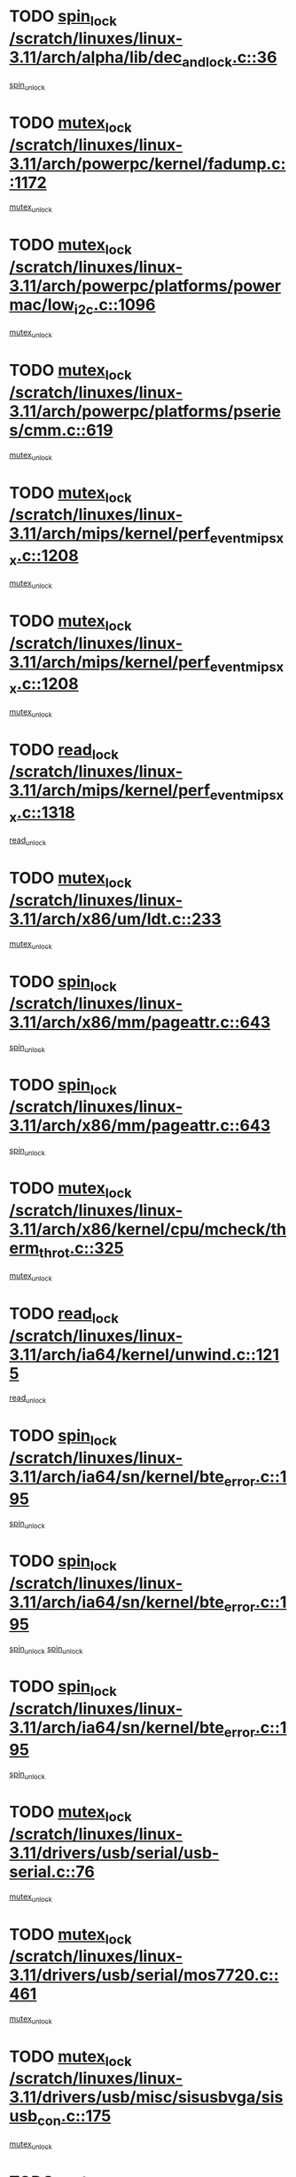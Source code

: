 * TODO [[view:/scratch/linuxes/linux-3.11/arch/alpha/lib/dec_and_lock.c::face=ovl-face1::linb=36::colb=11::cole=15][spin_lock /scratch/linuxes/linux-3.11/arch/alpha/lib/dec_and_lock.c::36]]
[[view:/scratch/linuxes/linux-3.11/arch/alpha/lib/dec_and_lock.c::face=ovl-face2::linb=38::colb=2::cole=8][spin_unlock]]
* TODO [[view:/scratch/linuxes/linux-3.11/arch/powerpc/kernel/fadump.c::face=ovl-face1::linb=1172::colb=12::cole=25][mutex_lock /scratch/linuxes/linux-3.11/arch/powerpc/kernel/fadump.c::1172]]
[[view:/scratch/linuxes/linux-3.11/arch/powerpc/kernel/fadump.c::face=ovl-face2::linb=1223::colb=1::cole=7][mutex_unlock]]
* TODO [[view:/scratch/linuxes/linux-3.11/arch/powerpc/platforms/powermac/low_i2c.c::face=ovl-face1::linb=1096::colb=12::cole=23][mutex_lock /scratch/linuxes/linux-3.11/arch/powerpc/platforms/powermac/low_i2c.c::1096]]
[[view:/scratch/linuxes/linux-3.11/arch/powerpc/platforms/powermac/low_i2c.c::face=ovl-face2::linb=1105::colb=1::cole=7][mutex_unlock]]
* TODO [[view:/scratch/linuxes/linux-3.11/arch/powerpc/platforms/pseries/cmm.c::face=ovl-face1::linb=619::colb=13::cole=27][mutex_lock /scratch/linuxes/linux-3.11/arch/powerpc/platforms/pseries/cmm.c::619]]
[[view:/scratch/linuxes/linux-3.11/arch/powerpc/platforms/pseries/cmm.c::face=ovl-face2::linb=634::colb=1::cole=7][mutex_unlock]]
* TODO [[view:/scratch/linuxes/linux-3.11/arch/mips/kernel/perf_event_mipsxx.c::face=ovl-face1::linb=1208::colb=13::cole=29][mutex_lock /scratch/linuxes/linux-3.11/arch/mips/kernel/perf_event_mipsxx.c::1208]]
[[view:/scratch/linuxes/linux-3.11/arch/mips/kernel/perf_event_mipsxx.c::face=ovl-face2::linb=1218::colb=2::cole=8][mutex_unlock]]
* TODO [[view:/scratch/linuxes/linux-3.11/arch/mips/kernel/perf_event_mipsxx.c::face=ovl-face1::linb=1208::colb=13::cole=29][mutex_lock /scratch/linuxes/linux-3.11/arch/mips/kernel/perf_event_mipsxx.c::1208]]
[[view:/scratch/linuxes/linux-3.11/arch/mips/kernel/perf_event_mipsxx.c::face=ovl-face2::linb=1268::colb=1::cole=7][mutex_unlock]]
* TODO [[view:/scratch/linuxes/linux-3.11/arch/mips/kernel/perf_event_mipsxx.c::face=ovl-face1::linb=1318::colb=11::cole=25][read_lock /scratch/linuxes/linux-3.11/arch/mips/kernel/perf_event_mipsxx.c::1318]]
[[view:/scratch/linuxes/linux-3.11/arch/mips/kernel/perf_event_mipsxx.c::face=ovl-face2::linb=1353::colb=1::cole=7][read_unlock]]
* TODO [[view:/scratch/linuxes/linux-3.11/arch/x86/um/ldt.c::face=ovl-face1::linb=233::colb=13::cole=23][mutex_lock /scratch/linuxes/linux-3.11/arch/x86/um/ldt.c::233]]
[[view:/scratch/linuxes/linux-3.11/arch/x86/um/ldt.c::face=ovl-face2::linb=295::colb=1::cole=7][mutex_unlock]]
* TODO [[view:/scratch/linuxes/linux-3.11/arch/x86/mm/pageattr.c::face=ovl-face1::linb=643::colb=12::cole=21][spin_lock /scratch/linuxes/linux-3.11/arch/x86/mm/pageattr.c::643]]
[[view:/scratch/linuxes/linux-3.11/arch/x86/mm/pageattr.c::face=ovl-face2::linb=645::colb=2::cole=8][spin_unlock]]
* TODO [[view:/scratch/linuxes/linux-3.11/arch/x86/mm/pageattr.c::face=ovl-face1::linb=643::colb=12::cole=21][spin_lock /scratch/linuxes/linux-3.11/arch/x86/mm/pageattr.c::643]]
[[view:/scratch/linuxes/linux-3.11/arch/x86/mm/pageattr.c::face=ovl-face2::linb=650::colb=1::cole=7][spin_unlock]]
* TODO [[view:/scratch/linuxes/linux-3.11/arch/x86/kernel/cpu/mcheck/therm_throt.c::face=ovl-face1::linb=325::colb=12::cole=27][mutex_lock /scratch/linuxes/linux-3.11/arch/x86/kernel/cpu/mcheck/therm_throt.c::325]]
[[view:/scratch/linuxes/linux-3.11/arch/x86/kernel/cpu/mcheck/therm_throt.c::face=ovl-face2::linb=336::colb=1::cole=7][mutex_unlock]]
* TODO [[view:/scratch/linuxes/linux-3.11/arch/ia64/kernel/unwind.c::face=ovl-face1::linb=1215::colb=11::cole=24][read_lock /scratch/linuxes/linux-3.11/arch/ia64/kernel/unwind.c::1215]]
[[view:/scratch/linuxes/linux-3.11/arch/ia64/kernel/unwind.c::face=ovl-face2::linb=1218::colb=2::cole=8][read_unlock]]
* TODO [[view:/scratch/linuxes/linux-3.11/arch/ia64/sn/kernel/bte_error.c::face=ovl-face1::linb=195::colb=12::cole=44][spin_lock /scratch/linuxes/linux-3.11/arch/ia64/sn/kernel/bte_error.c::195]]
[[view:/scratch/linuxes/linux-3.11/arch/ia64/sn/kernel/bte_error.c::face=ovl-face2::linb=204::colb=3::cole=9][spin_unlock]]
* TODO [[view:/scratch/linuxes/linux-3.11/arch/ia64/sn/kernel/bte_error.c::face=ovl-face1::linb=195::colb=12::cole=44][spin_lock /scratch/linuxes/linux-3.11/arch/ia64/sn/kernel/bte_error.c::195]]
[[view:/scratch/linuxes/linux-3.11/arch/ia64/sn/kernel/bte_error.c::face=ovl-face2::linb=204::colb=3::cole=9][spin_unlock]]
[[view:/scratch/linuxes/linux-3.11/arch/ia64/sn/kernel/bte_error.c::face=ovl-face2::linb=209::colb=3::cole=9][spin_unlock]]
* TODO [[view:/scratch/linuxes/linux-3.11/arch/ia64/sn/kernel/bte_error.c::face=ovl-face1::linb=195::colb=12::cole=44][spin_lock /scratch/linuxes/linux-3.11/arch/ia64/sn/kernel/bte_error.c::195]]
[[view:/scratch/linuxes/linux-3.11/arch/ia64/sn/kernel/bte_error.c::face=ovl-face2::linb=209::colb=3::cole=9][spin_unlock]]
* TODO [[view:/scratch/linuxes/linux-3.11/drivers/usb/serial/usb-serial.c::face=ovl-face1::linb=76::colb=12::cole=31][mutex_lock /scratch/linuxes/linux-3.11/drivers/usb/serial/usb-serial.c::76]]
[[view:/scratch/linuxes/linux-3.11/drivers/usb/serial/usb-serial.c::face=ovl-face2::linb=85::colb=1::cole=7][mutex_unlock]]
* TODO [[view:/scratch/linuxes/linux-3.11/drivers/usb/serial/mos7720.c::face=ovl-face1::linb=461::colb=12::cole=44][mutex_lock /scratch/linuxes/linux-3.11/drivers/usb/serial/mos7720.c::461]]
[[view:/scratch/linuxes/linux-3.11/drivers/usb/serial/mos7720.c::face=ovl-face2::linb=470::colb=1::cole=7][mutex_unlock]]
* TODO [[view:/scratch/linuxes/linux-3.11/drivers/usb/misc/sisusbvga/sisusb_con.c::face=ovl-face1::linb=175::colb=12::cole=25][mutex_lock /scratch/linuxes/linux-3.11/drivers/usb/misc/sisusbvga/sisusb_con.c::175]]
[[view:/scratch/linuxes/linux-3.11/drivers/usb/misc/sisusbvga/sisusb_con.c::face=ovl-face2::linb=183::colb=1::cole=7][mutex_unlock]]
* TODO [[view:/scratch/linuxes/linux-3.11/drivers/video/fbmem.c::face=ovl-face1::linb=75::colb=12::cole=23][mutex_lock /scratch/linuxes/linux-3.11/drivers/video/fbmem.c::75]]
[[view:/scratch/linuxes/linux-3.11/drivers/video/fbmem.c::face=ovl-face2::linb=80::colb=1::cole=7][mutex_unlock]]
* TODO [[view:/scratch/linuxes/linux-3.11/drivers/video/auo_k190x.c::face=ovl-face1::linb=789::colb=12::cole=27][mutex_lock /scratch/linuxes/linux-3.11/drivers/video/auo_k190x.c::789]]
[[view:/scratch/linuxes/linux-3.11/drivers/video/auo_k190x.c::face=ovl-face2::linb=822::colb=1::cole=7][mutex_unlock]]
* TODO [[view:/scratch/linuxes/linux-3.11/drivers/video/exynos/exynos_mipi_dsi_common.c::face=ovl-face1::linb=358::colb=12::cole=23][mutex_lock /scratch/linuxes/linux-3.11/drivers/video/exynos/exynos_mipi_dsi_common.c::358]]
[[view:/scratch/linuxes/linux-3.11/drivers/video/exynos/exynos_mipi_dsi_common.c::face=ovl-face2::linb=379::colb=2::cole=8][mutex_unlock]]
* TODO [[view:/scratch/linuxes/linux-3.11/drivers/vfio/vfio.c::face=ovl-face1::linb=228::colb=12::cole=28][mutex_lock /scratch/linuxes/linux-3.11/drivers/vfio/vfio.c::228]]
[[view:/scratch/linuxes/linux-3.11/drivers/vfio/vfio.c::face=ovl-face2::linb=233::colb=2::cole=8][mutex_unlock]]
* TODO [[view:/scratch/linuxes/linux-3.11/drivers/vfio/vfio.c::face=ovl-face1::linb=228::colb=12::cole=28][mutex_lock /scratch/linuxes/linux-3.11/drivers/vfio/vfio.c::228]]
[[view:/scratch/linuxes/linux-3.11/drivers/vfio/vfio.c::face=ovl-face2::linb=242::colb=3::cole=9][mutex_unlock]]
* TODO [[view:/scratch/linuxes/linux-3.11/drivers/vfio/vfio.c::face=ovl-face1::linb=228::colb=12::cole=28][mutex_lock /scratch/linuxes/linux-3.11/drivers/vfio/vfio.c::228]]
[[view:/scratch/linuxes/linux-3.11/drivers/vfio/vfio.c::face=ovl-face2::linb=251::colb=2::cole=8][mutex_unlock]]
* TODO [[view:/scratch/linuxes/linux-3.11/drivers/infiniband/core/cma.c::face=ovl-face1::linb=480::colb=12::cole=35][mutex_lock /scratch/linuxes/linux-3.11/drivers/infiniband/core/cma.c::480]]
[[view:/scratch/linuxes/linux-3.11/drivers/infiniband/core/cma.c::face=ovl-face2::linb=485::colb=1::cole=7][mutex_unlock]]
* TODO [[view:/scratch/linuxes/linux-3.11/drivers/infiniband/hw/cxgb3/iwch_cq.c::face=ovl-face1::linb=64::colb=12::cole=22][spin_lock /scratch/linuxes/linux-3.11/drivers/infiniband/hw/cxgb3/iwch_cq.c::64]]
[[view:/scratch/linuxes/linux-3.11/drivers/infiniband/hw/cxgb3/iwch_cq.c::face=ovl-face2::linb=192::colb=1::cole=7][spin_unlock]]
* TODO [[view:/scratch/linuxes/linux-3.11/drivers/infiniband/hw/cxgb4/cq.c::face=ovl-face1::linb=584::colb=12::cole=22][spin_lock /scratch/linuxes/linux-3.11/drivers/infiniband/hw/cxgb4/cq.c::584]]
[[view:/scratch/linuxes/linux-3.11/drivers/infiniband/hw/cxgb4/cq.c::face=ovl-face2::linb=706::colb=1::cole=7][spin_unlock]]
* TODO [[view:/scratch/linuxes/linux-3.11/drivers/scsi/libsas/sas_port.c::face=ovl-face1::linb=123::colb=12::cole=32][spin_lock /scratch/linuxes/linux-3.11/drivers/scsi/libsas/sas_port.c::123]]
[[view:/scratch/linuxes/linux-3.11/drivers/scsi/libsas/sas_port.c::face=ovl-face2::linb=152::colb=2::cole=8][spin_unlock]]
* TODO [[view:/scratch/linuxes/linux-3.11/drivers/scsi/libsas/sas_port.c::face=ovl-face1::linb=137::colb=13::cole=33][spin_lock /scratch/linuxes/linux-3.11/drivers/scsi/libsas/sas_port.c::137]]
[[view:/scratch/linuxes/linux-3.11/drivers/scsi/libsas/sas_port.c::face=ovl-face2::linb=152::colb=2::cole=8][spin_unlock]]
* TODO [[view:/scratch/linuxes/linux-3.11/drivers/s390/block/dasd_eckd.c::face=ovl-face1::linb=3521::colb=13::cole=32][mutex_lock /scratch/linuxes/linux-3.11/drivers/s390/block/dasd_eckd.c::3521]]
[[view:/scratch/linuxes/linux-3.11/drivers/s390/block/dasd_eckd.c::face=ovl-face2::linb=3553::colb=1::cole=7][mutex_unlock]]
* TODO [[view:/scratch/linuxes/linux-3.11/drivers/s390/block/dasd_eckd.c::face=ovl-face1::linb=3576::colb=13::cole=32][mutex_lock /scratch/linuxes/linux-3.11/drivers/s390/block/dasd_eckd.c::3576]]
[[view:/scratch/linuxes/linux-3.11/drivers/s390/block/dasd_eckd.c::face=ovl-face2::linb=3608::colb=1::cole=7][mutex_unlock]]
* TODO [[view:/scratch/linuxes/linux-3.11/drivers/s390/block/dasd_eckd.c::face=ovl-face1::linb=3690::colb=13::cole=32][mutex_lock /scratch/linuxes/linux-3.11/drivers/s390/block/dasd_eckd.c::3690]]
[[view:/scratch/linuxes/linux-3.11/drivers/s390/block/dasd_eckd.c::face=ovl-face2::linb=3730::colb=1::cole=7][mutex_unlock]]
* TODO [[view:/scratch/linuxes/linux-3.11/drivers/s390/block/dasd_eckd.c::face=ovl-face1::linb=3630::colb=13::cole=32][mutex_lock /scratch/linuxes/linux-3.11/drivers/s390/block/dasd_eckd.c::3630]]
[[view:/scratch/linuxes/linux-3.11/drivers/s390/block/dasd_eckd.c::face=ovl-face2::linb=3662::colb=1::cole=7][mutex_unlock]]
* TODO [[view:/scratch/linuxes/linux-3.11/drivers/s390/block/dasd.c::face=ovl-face1::linb=2917::colb=11::cole=40][spin_lock /scratch/linuxes/linux-3.11/drivers/s390/block/dasd.c::2917]]
[[view:/scratch/linuxes/linux-3.11/drivers/s390/block/dasd.c::face=ovl-face2::linb=2962::colb=1::cole=7][spin_unlock]]
* TODO [[view:/scratch/linuxes/linux-3.11/drivers/power/ab8500_fg.c::face=ovl-face1::linb=547::colb=12::cole=24][mutex_lock /scratch/linuxes/linux-3.11/drivers/power/ab8500_fg.c::547]]
[[view:/scratch/linuxes/linux-3.11/drivers/power/ab8500_fg.c::face=ovl-face2::linb=582::colb=1::cole=7][mutex_unlock]]
* TODO [[view:/scratch/linuxes/linux-3.11/drivers/block/drbd/drbd_state.c::face=ovl-face1::linb=1791::colb=13::cole=33][mutex_lock /scratch/linuxes/linux-3.11/drivers/block/drbd/drbd_state.c::1791]]
[[view:/scratch/linuxes/linux-3.11/drivers/block/drbd/drbd_state.c::face=ovl-face2::linb=1851::colb=1::cole=7][mutex_unlock]]
* TODO [[view:/scratch/linuxes/linux-3.11/drivers/block/drbd/drbd_main.c::face=ovl-face1::linb=627::colb=12::cole=24][mutex_lock /scratch/linuxes/linux-3.11/drivers/block/drbd/drbd_main.c::627]]
[[view:/scratch/linuxes/linux-3.11/drivers/block/drbd/drbd_main.c::face=ovl-face2::linb=632::colb=1::cole=7][mutex_unlock]]
* TODO [[view:/scratch/linuxes/linux-3.11/drivers/block/loop.c::face=ovl-face1::linb=1526::colb=12::cole=29][mutex_lock /scratch/linuxes/linux-3.11/drivers/block/loop.c::1526]]
[[view:/scratch/linuxes/linux-3.11/drivers/block/loop.c::face=ovl-face2::linb=1538::colb=3::cole=9][mutex_unlock]]
* TODO [[view:/scratch/linuxes/linux-3.11/drivers/isdn/i4l/isdn_ppp.c::face=ovl-face1::linb=119::colb=11::cole=32][spin_lock /scratch/linuxes/linux-3.11/drivers/isdn/i4l/isdn_ppp.c::119]]
[[view:/scratch/linuxes/linux-3.11/drivers/isdn/i4l/isdn_ppp.c::face=ovl-face2::linb=132::colb=2::cole=8][spin_unlock]]
* TODO [[view:/scratch/linuxes/linux-3.11/drivers/isdn/i4l/isdn_ppp.c::face=ovl-face1::linb=119::colb=11::cole=32][spin_lock /scratch/linuxes/linux-3.11/drivers/isdn/i4l/isdn_ppp.c::119]]
[[view:/scratch/linuxes/linux-3.11/drivers/isdn/i4l/isdn_ppp.c::face=ovl-face2::linb=146::colb=1::cole=7][spin_unlock]]
* TODO [[view:/scratch/linuxes/linux-3.11/drivers/gpu/drm/nouveau/core/core/namedb.c::face=ovl-face1::linb=119::colb=11::cole=24][read_lock /scratch/linuxes/linux-3.11/drivers/gpu/drm/nouveau/core/core/namedb.c::119]]
[[view:/scratch/linuxes/linux-3.11/drivers/gpu/drm/nouveau/core/core/namedb.c::face=ovl-face2::linb=123::colb=1::cole=7][read_unlock]]
* TODO [[view:/scratch/linuxes/linux-3.11/drivers/gpu/drm/nouveau/core/core/namedb.c::face=ovl-face1::linb=152::colb=11::cole=24][read_lock /scratch/linuxes/linux-3.11/drivers/gpu/drm/nouveau/core/core/namedb.c::152]]
[[view:/scratch/linuxes/linux-3.11/drivers/gpu/drm/nouveau/core/core/namedb.c::face=ovl-face2::linb=156::colb=1::cole=7][read_unlock]]
* TODO [[view:/scratch/linuxes/linux-3.11/drivers/gpu/drm/nouveau/core/core/namedb.c::face=ovl-face1::linb=130::colb=11::cole=24][read_lock /scratch/linuxes/linux-3.11/drivers/gpu/drm/nouveau/core/core/namedb.c::130]]
[[view:/scratch/linuxes/linux-3.11/drivers/gpu/drm/nouveau/core/core/namedb.c::face=ovl-face2::linb=134::colb=1::cole=7][read_unlock]]
* TODO [[view:/scratch/linuxes/linux-3.11/drivers/gpu/drm/nouveau/core/core/namedb.c::face=ovl-face1::linb=141::colb=11::cole=24][read_lock /scratch/linuxes/linux-3.11/drivers/gpu/drm/nouveau/core/core/namedb.c::141]]
[[view:/scratch/linuxes/linux-3.11/drivers/gpu/drm/nouveau/core/core/namedb.c::face=ovl-face2::linb=145::colb=1::cole=7][read_unlock]]
* TODO [[view:/scratch/linuxes/linux-3.11/drivers/gpu/drm/nouveau/nv50_display.c::face=ovl-face1::linb=405::colb=12::cole=23][mutex_lock /scratch/linuxes/linux-3.11/drivers/gpu/drm/nouveau/nv50_display.c::405]]
[[view:/scratch/linuxes/linux-3.11/drivers/gpu/drm/nouveau/nv50_display.c::face=ovl-face2::linb=419::colb=1::cole=7][mutex_unlock]]
* TODO [[view:/scratch/linuxes/linux-3.11/drivers/gpu/drm/nouveau/nouveau_abi16.c::face=ovl-face1::linb=45::colb=12::cole=23][mutex_lock /scratch/linuxes/linux-3.11/drivers/gpu/drm/nouveau/nouveau_abi16.c::45]]
[[view:/scratch/linuxes/linux-3.11/drivers/gpu/drm/nouveau/nouveau_abi16.c::face=ovl-face2::linb=64::colb=4::cole=10][mutex_unlock]]
* TODO [[view:/scratch/linuxes/linux-3.11/drivers/gpu/drm/nouveau/nouveau_abi16.c::face=ovl-face1::linb=45::colb=12::cole=23][mutex_lock /scratch/linuxes/linux-3.11/drivers/gpu/drm/nouveau/nouveau_abi16.c::45]]
[[view:/scratch/linuxes/linux-3.11/drivers/gpu/drm/nouveau/nouveau_abi16.c::face=ovl-face2::linb=72::colb=1::cole=7][mutex_unlock]]
* TODO [[view:/scratch/linuxes/linux-3.11/drivers/gpu/drm/i915/intel_display.c::face=ovl-face1::linb=6768::colb=13::cole=25][mutex_lock /scratch/linuxes/linux-3.11/drivers/gpu/drm/i915/intel_display.c::6768]]
[[view:/scratch/linuxes/linux-3.11/drivers/gpu/drm/i915/intel_display.c::face=ovl-face2::linb=6777::colb=2::cole=8][mutex_unlock]]
* TODO [[view:/scratch/linuxes/linux-3.11/drivers/gpu/drm/i915/intel_display.c::face=ovl-face1::linb=6799::colb=12::cole=24][mutex_lock /scratch/linuxes/linux-3.11/drivers/gpu/drm/i915/intel_display.c::6799]]
[[view:/scratch/linuxes/linux-3.11/drivers/gpu/drm/i915/intel_display.c::face=ovl-face2::linb=6841::colb=1::cole=7][mutex_unlock]]
* TODO [[view:/scratch/linuxes/linux-3.11/drivers/gpu/drm/i915/i915_gem_execbuffer.c::face=ovl-face1::linb=609::colb=13::cole=31][mutex_lock /scratch/linuxes/linux-3.11/drivers/gpu/drm/i915/i915_gem_execbuffer.c::609]]
[[view:/scratch/linuxes/linux-3.11/drivers/gpu/drm/i915/i915_gem_execbuffer.c::face=ovl-face2::linb=610::colb=2::cole=8][mutex_unlock]]
* TODO [[view:/scratch/linuxes/linux-3.11/drivers/gpu/drm/i915/i915_gem_execbuffer.c::face=ovl-face1::linb=624::colb=14::cole=32][mutex_lock /scratch/linuxes/linux-3.11/drivers/gpu/drm/i915/i915_gem_execbuffer.c::624]]
[[view:/scratch/linuxes/linux-3.11/drivers/gpu/drm/i915/i915_gem_execbuffer.c::face=ovl-face2::linb=685::colb=1::cole=7][mutex_unlock]]
* TODO [[view:/scratch/linuxes/linux-3.11/drivers/gpu/drm/i915/i915_gem_execbuffer.c::face=ovl-face1::linb=642::colb=15::cole=33][mutex_lock /scratch/linuxes/linux-3.11/drivers/gpu/drm/i915/i915_gem_execbuffer.c::642]]
[[view:/scratch/linuxes/linux-3.11/drivers/gpu/drm/i915/i915_gem_execbuffer.c::face=ovl-face2::linb=685::colb=1::cole=7][mutex_unlock]]
* TODO [[view:/scratch/linuxes/linux-3.11/drivers/gpu/drm/i915/i915_gem_execbuffer.c::face=ovl-face1::linb=653::colb=13::cole=31][mutex_lock /scratch/linuxes/linux-3.11/drivers/gpu/drm/i915/i915_gem_execbuffer.c::653]]
[[view:/scratch/linuxes/linux-3.11/drivers/gpu/drm/i915/i915_gem_execbuffer.c::face=ovl-face2::linb=685::colb=1::cole=7][mutex_unlock]]
* TODO [[view:/scratch/linuxes/linux-3.11/drivers/gpu/drm/gma500/mmu.c::face=ovl-face1::linb=362::colb=11::cole=15][spin_lock /scratch/linuxes/linux-3.11/drivers/gpu/drm/gma500/mmu.c::362]]
[[view:/scratch/linuxes/linux-3.11/drivers/gpu/drm/gma500/mmu.c::face=ovl-face2::linb=391::colb=1::cole=7][spin_unlock]]
* TODO [[view:/scratch/linuxes/linux-3.11/drivers/gpu/drm/gma500/mmu.c::face=ovl-face1::linb=369::colb=12::cole=16][spin_lock /scratch/linuxes/linux-3.11/drivers/gpu/drm/gma500/mmu.c::369]]
[[view:/scratch/linuxes/linux-3.11/drivers/gpu/drm/gma500/mmu.c::face=ovl-face2::linb=391::colb=1::cole=7][spin_unlock]]
* TODO [[view:/scratch/linuxes/linux-3.11/drivers/gpu/drm/gma500/mmu.c::face=ovl-face1::linb=374::colb=13::cole=17][spin_lock /scratch/linuxes/linux-3.11/drivers/gpu/drm/gma500/mmu.c::374]]
[[view:/scratch/linuxes/linux-3.11/drivers/gpu/drm/gma500/mmu.c::face=ovl-face2::linb=391::colb=1::cole=7][spin_unlock]]
* TODO [[view:/scratch/linuxes/linux-3.11/drivers/gpu/drm/gma500/mmu.c::face=ovl-face1::linb=401::colb=11::cole=15][spin_lock /scratch/linuxes/linux-3.11/drivers/gpu/drm/gma500/mmu.c::401]]
[[view:/scratch/linuxes/linux-3.11/drivers/gpu/drm/gma500/mmu.c::face=ovl-face2::linb=408::colb=1::cole=7][spin_unlock]]
* TODO [[view:/scratch/linuxes/linux-3.11/drivers/gpu/drm/qxl/qxl_cmd.c::face=ovl-face1::linb=636::colb=13::cole=36][mutex_lock /scratch/linuxes/linux-3.11/drivers/gpu/drm/qxl/qxl_cmd.c::636]]
[[view:/scratch/linuxes/linux-3.11/drivers/gpu/drm/qxl/qxl_cmd.c::face=ovl-face2::linb=639::colb=2::cole=8][mutex_unlock]]
* TODO [[view:/scratch/linuxes/linux-3.11/drivers/gpu/drm/qxl/qxl_cmd.c::face=ovl-face1::linb=636::colb=13::cole=36][mutex_lock /scratch/linuxes/linux-3.11/drivers/gpu/drm/qxl/qxl_cmd.c::636]]
[[view:/scratch/linuxes/linux-3.11/drivers/gpu/drm/qxl/qxl_cmd.c::face=ovl-face2::linb=644::colb=1::cole=7][mutex_unlock]]
* TODO [[view:/scratch/linuxes/linux-3.11/drivers/gpu/drm/radeon/radeon_ring.c::face=ovl-face1::linb=469::colb=12::cole=28][mutex_lock /scratch/linuxes/linux-3.11/drivers/gpu/drm/radeon/radeon_ring.c::469]]
[[view:/scratch/linuxes/linux-3.11/drivers/gpu/drm/radeon/radeon_ring.c::face=ovl-face2::linb=475::colb=1::cole=7][mutex_unlock]]
* TODO [[view:/scratch/linuxes/linux-3.11/drivers/gpu/drm/vmwgfx/vmwgfx_fifo.c::face=ovl-face1::linb=308::colb=12::cole=35][mutex_lock /scratch/linuxes/linux-3.11/drivers/gpu/drm/vmwgfx/vmwgfx_fifo.c::308]]
[[view:/scratch/linuxes/linux-3.11/drivers/gpu/drm/vmwgfx/vmwgfx_fifo.c::face=ovl-face2::linb=358::colb=4::cole=10][mutex_unlock]]
* TODO [[view:/scratch/linuxes/linux-3.11/drivers/gpu/drm/vmwgfx/vmwgfx_fifo.c::face=ovl-face1::linb=308::colb=12::cole=35][mutex_lock /scratch/linuxes/linux-3.11/drivers/gpu/drm/vmwgfx/vmwgfx_fifo.c::308]]
[[view:/scratch/linuxes/linux-3.11/drivers/gpu/drm/vmwgfx/vmwgfx_fifo.c::face=ovl-face2::linb=367::colb=4::cole=10][mutex_unlock]]
* TODO [[view:/scratch/linuxes/linux-3.11/drivers/gpu/drm/vmwgfx/vmwgfx_fifo.c::face=ovl-face1::linb=308::colb=12::cole=35][mutex_lock /scratch/linuxes/linux-3.11/drivers/gpu/drm/vmwgfx/vmwgfx_fifo.c::308]]
[[view:/scratch/linuxes/linux-3.11/drivers/gpu/drm/vmwgfx/vmwgfx_fifo.c::face=ovl-face2::linb=370::colb=4::cole=10][mutex_unlock]]
* TODO [[view:/scratch/linuxes/linux-3.11/drivers/gpu/drm/ttm/ttm_bo.c::face=ovl-face1::linb=550::colb=11::cole=26][spin_lock /scratch/linuxes/linux-3.11/drivers/gpu/drm/ttm/ttm_bo.c::550]]
[[view:/scratch/linuxes/linux-3.11/drivers/gpu/drm/ttm/ttm_bo.c::face=ovl-face2::linb=597::colb=1::cole=7][spin_unlock]]
* TODO [[view:/scratch/linuxes/linux-3.11/drivers/gpu/drm/ttm/ttm_bo.c::face=ovl-face1::linb=572::colb=13::cole=28][spin_lock /scratch/linuxes/linux-3.11/drivers/gpu/drm/ttm/ttm_bo.c::572]]
[[view:/scratch/linuxes/linux-3.11/drivers/gpu/drm/ttm/ttm_bo.c::face=ovl-face2::linb=597::colb=1::cole=7][spin_unlock]]
* TODO [[view:/scratch/linuxes/linux-3.11/drivers/gpu/drm/ttm/ttm_bo.c::face=ovl-face1::linb=587::colb=12::cole=27][spin_lock /scratch/linuxes/linux-3.11/drivers/gpu/drm/ttm/ttm_bo.c::587]]
[[view:/scratch/linuxes/linux-3.11/drivers/gpu/drm/ttm/ttm_bo.c::face=ovl-face2::linb=597::colb=1::cole=7][spin_unlock]]
* TODO [[view:/scratch/linuxes/linux-3.11/drivers/gpu/drm/ttm/ttm_bo.c::face=ovl-face1::linb=1693::colb=11::cole=26][spin_lock /scratch/linuxes/linux-3.11/drivers/gpu/drm/ttm/ttm_bo.c::1693]]
[[view:/scratch/linuxes/linux-3.11/drivers/gpu/drm/ttm/ttm_bo.c::face=ovl-face2::linb=1710::colb=2::cole=8][spin_unlock]]
* TODO [[view:/scratch/linuxes/linux-3.11/drivers/gpu/drm/ttm/ttm_bo.c::face=ovl-face1::linb=720::colb=11::cole=26][spin_lock /scratch/linuxes/linux-3.11/drivers/gpu/drm/ttm/ttm_bo.c::720]]
[[view:/scratch/linuxes/linux-3.11/drivers/gpu/drm/ttm/ttm_bo.c::face=ovl-face2::linb=738::colb=2::cole=8][spin_unlock]]
* TODO [[view:/scratch/linuxes/linux-3.11/drivers/gpu/host1x/cdma.c::face=ovl-face1::linb=407::colb=12::cole=23][mutex_lock /scratch/linuxes/linux-3.11/drivers/gpu/host1x/cdma.c::407]]
[[view:/scratch/linuxes/linux-3.11/drivers/gpu/host1x/cdma.c::face=ovl-face2::linb=429::colb=1::cole=7][mutex_unlock]]
* TODO [[view:/scratch/linuxes/linux-3.11/drivers/base/power/runtime.c::face=ovl-face1::linb=246::colb=12::cole=28][spin_lock /scratch/linuxes/linux-3.11/drivers/base/power/runtime.c::246]]
[[view:/scratch/linuxes/linux-3.11/drivers/base/power/runtime.c::face=ovl-face2::linb=250::colb=1::cole=7][spin_lock_irq]]
* TODO [[view:/scratch/linuxes/linux-3.11/drivers/base/power/runtime.c::face=ovl-face1::linb=637::colb=13::cole=29][spin_lock /scratch/linuxes/linux-3.11/drivers/base/power/runtime.c::637]]
[[view:/scratch/linuxes/linux-3.11/drivers/base/power/runtime.c::face=ovl-face2::linb=766::colb=1::cole=7][spin_lock_irq]]
* TODO [[view:/scratch/linuxes/linux-3.11/drivers/base/power/runtime.c::face=ovl-face1::linb=714::colb=12::cole=28][spin_lock /scratch/linuxes/linux-3.11/drivers/base/power/runtime.c::714]]
[[view:/scratch/linuxes/linux-3.11/drivers/base/power/runtime.c::face=ovl-face2::linb=766::colb=1::cole=7][spin_lock_irq]]
* TODO [[view:/scratch/linuxes/linux-3.11/drivers/base/power/runtime.c::face=ovl-face1::linb=457::colb=13::cole=29][spin_lock /scratch/linuxes/linux-3.11/drivers/base/power/runtime.c::457]]
[[view:/scratch/linuxes/linux-3.11/drivers/base/power/runtime.c::face=ovl-face2::linb=543::colb=1::cole=7][spin_lock_irq]]
* TODO [[view:/scratch/linuxes/linux-3.11/drivers/base/power/runtime.c::face=ovl-face1::linb=537::colb=12::cole=28][spin_lock /scratch/linuxes/linux-3.11/drivers/base/power/runtime.c::537]]
[[view:/scratch/linuxes/linux-3.11/drivers/base/power/runtime.c::face=ovl-face2::linb=543::colb=1::cole=7][spin_lock_irq]]
* TODO [[view:/scratch/linuxes/linux-3.11/drivers/staging/zcache/tmem.c::face=ovl-face1::linb=753::colb=12::cole=21][spin_lock /scratch/linuxes/linux-3.11/drivers/staging/zcache/tmem.c::753]]
[[view:/scratch/linuxes/linux-3.11/drivers/staging/zcache/tmem.c::face=ovl-face2::linb=799::colb=1::cole=7][spin_unlock]]
* TODO [[view:/scratch/linuxes/linux-3.11/drivers/staging/octeon/ethernet-rgmii.c::face=ovl-face1::linb=65::colb=13::cole=42][mutex_lock /scratch/linuxes/linux-3.11/drivers/staging/octeon/ethernet-rgmii.c::65]]
[[view:/scratch/linuxes/linux-3.11/drivers/staging/octeon/ethernet-rgmii.c::face=ovl-face2::linb=131::colb=2::cole=8][mutex_unlock]]
* TODO [[view:/scratch/linuxes/linux-3.11/drivers/staging/comedi/comedi_fops.c::face=ovl-face1::linb=2420::colb=12::cole=23][mutex_lock /scratch/linuxes/linux-3.11/drivers/staging/comedi/comedi_fops.c::2420]]
[[view:/scratch/linuxes/linux-3.11/drivers/staging/comedi/comedi_fops.c::face=ovl-face2::linb=2444::colb=1::cole=7][mutex_unlock]]
* TODO [[view:/scratch/linuxes/linux-3.11/drivers/staging/lustre/lnet/selftest/rpc.c::face=ovl-face1::linb=663::colb=12::cole=26][spin_lock /scratch/linuxes/linux-3.11/drivers/staging/lustre/lnet/selftest/rpc.c::663]]
[[view:/scratch/linuxes/linux-3.11/drivers/staging/lustre/lnet/selftest/rpc.c::face=ovl-face2::linb=665::colb=3::cole=9][spin_unlock]]
* TODO [[view:/scratch/linuxes/linux-3.11/drivers/staging/lustre/lustre/libcfs/linux/linux-tracefile.c::face=ovl-face1::linb=165::colb=12::cole=26][spin_lock /scratch/linuxes/linux-3.11/drivers/staging/lustre/lustre/libcfs/linux/linux-tracefile.c::165]]
[[view:/scratch/linuxes/linux-3.11/drivers/staging/lustre/lustre/libcfs/linux/linux-tracefile.c::face=ovl-face2::linb=166::colb=1::cole=7][spin_lock_bh]]
* TODO [[view:/scratch/linuxes/linux-3.11/drivers/staging/lustre/lustre/libcfs/linux/linux-tracefile.c::face=ovl-face1::linb=165::colb=12::cole=26][spin_lock /scratch/linuxes/linux-3.11/drivers/staging/lustre/lustre/libcfs/linux/linux-tracefile.c::165]]
[[view:/scratch/linuxes/linux-3.11/drivers/staging/lustre/lustre/libcfs/linux/linux-tracefile.c::face=ovl-face2::linb=166::colb=1::cole=7][spin_lock_irq]]
* TODO [[view:/scratch/linuxes/linux-3.11/drivers/staging/lustre/lustre/libcfs/linux/linux-tracefile.c::face=ovl-face1::linb=165::colb=12::cole=26][spin_lock /scratch/linuxes/linux-3.11/drivers/staging/lustre/lustre/libcfs/linux/linux-tracefile.c::165]]
[[view:/scratch/linuxes/linux-3.11/drivers/staging/lustre/lustre/libcfs/linux/linux-tracefile.c::face=ovl-face2::linb=166::colb=1::cole=7][spin_lock_irqsave]]
* TODO [[view:/scratch/linuxes/linux-3.11/drivers/staging/lustre/lustre/llite/llite_lib.c::face=ovl-face1::linb=1495::colb=13::cole=28][mutex_lock /scratch/linuxes/linux-3.11/drivers/staging/lustre/lustre/llite/llite_lib.c::1495]]
[[view:/scratch/linuxes/linux-3.11/drivers/staging/lustre/lustre/llite/llite_lib.c::face=ovl-face2::linb=1503::colb=1::cole=7][mutex_unlock]]
* TODO [[view:/scratch/linuxes/linux-3.11/drivers/staging/lustre/lustre/fid/fid_request.c::face=ovl-face1::linb=240::colb=13::cole=28][mutex_lock /scratch/linuxes/linux-3.11/drivers/staging/lustre/lustre/fid/fid_request.c::240]]
[[view:/scratch/linuxes/linux-3.11/drivers/staging/lustre/lustre/fid/fid_request.c::face=ovl-face2::linb=243::colb=2::cole=8][mutex_unlock]]
* TODO [[view:/scratch/linuxes/linux-3.11/drivers/staging/lustre/lustre/include/lprocfs_status.h::face=ovl-face1::linb=407::colb=14::cole=29][spin_lock /scratch/linuxes/linux-3.11/drivers/staging/lustre/lustre/include/lprocfs_status.h::407]]
[[view:/scratch/linuxes/linux-3.11/drivers/staging/lustre/lustre/include/lprocfs_status.h::face=ovl-face2::linb=408::colb=3::cole=9][spin_lock_irqsave]]
* TODO [[view:/scratch/linuxes/linux-3.11/drivers/staging/lustre/lustre/include/lprocfs_status.h::face=ovl-face1::linb=427::colb=14::cole=29][spin_lock /scratch/linuxes/linux-3.11/drivers/staging/lustre/lustre/include/lprocfs_status.h::427]]
[[view:/scratch/linuxes/linux-3.11/drivers/staging/lustre/lustre/include/lprocfs_status.h::face=ovl-face2::linb=428::colb=3::cole=9][spin_lock_irqsave]]
* TODO [[view:/scratch/linuxes/linux-3.11/drivers/staging/ced1401/ced_ioc.c::face=ovl-face1::linb=834::colb=13::cole=27][mutex_lock /scratch/linuxes/linux-3.11/drivers/staging/ced1401/ced_ioc.c::834]]
[[view:/scratch/linuxes/linux-3.11/drivers/staging/ced1401/ced_ioc.c::face=ovl-face2::linb=836::colb=3::cole=9][mutex_unlock]]
* TODO [[view:/scratch/linuxes/linux-3.11/drivers/media/platform/coda.c::face=ovl-face1::linb=1344::colb=12::cole=28][mutex_lock /scratch/linuxes/linux-3.11/drivers/media/platform/coda.c::1344]]
[[view:/scratch/linuxes/linux-3.11/drivers/media/platform/coda.c::face=ovl-face2::linb=1350::colb=2::cole=8][mutex_unlock]]
* TODO [[view:/scratch/linuxes/linux-3.11/drivers/media/dvb-frontends/stv090x.c::face=ovl-face1::linb=774::colb=14::cole=42][mutex_lock /scratch/linuxes/linux-3.11/drivers/media/dvb-frontends/stv090x.c::774]]
[[view:/scratch/linuxes/linux-3.11/drivers/media/dvb-frontends/stv090x.c::face=ovl-face2::linb=798::colb=1::cole=7][mutex_unlock]]
* TODO [[view:/scratch/linuxes/linux-3.11/drivers/media/dvb-frontends/stv090x.c::face=ovl-face1::linb=774::colb=14::cole=42][mutex_lock /scratch/linuxes/linux-3.11/drivers/media/dvb-frontends/stv090x.c::774]]
[[view:/scratch/linuxes/linux-3.11/drivers/media/dvb-frontends/stv090x.c::face=ovl-face2::linb=805::colb=1::cole=7][mutex_unlock]]
* TODO [[view:/scratch/linuxes/linux-3.11/drivers/media/pci/ddbridge/ddbridge-core.c::face=ovl-face1::linb=564::colb=13::cole=33][mutex_lock /scratch/linuxes/linux-3.11/drivers/media/pci/ddbridge/ddbridge-core.c::564]]
[[view:/scratch/linuxes/linux-3.11/drivers/media/pci/ddbridge/ddbridge-core.c::face=ovl-face2::linb=570::colb=1::cole=7][mutex_unlock]]
* TODO [[view:/scratch/linuxes/linux-3.11/drivers/media/rc/imon.c::face=ovl-face1::linb=1047::colb=13::cole=24][mutex_lock /scratch/linuxes/linux-3.11/drivers/media/rc/imon.c::1047]]
[[view:/scratch/linuxes/linux-3.11/drivers/media/rc/imon.c::face=ovl-face2::linb=1061::colb=1::cole=7][mutex_unlock]]
* TODO [[view:/scratch/linuxes/linux-3.11/drivers/media/v4l2-core/videobuf-core.c::face=ovl-face1::linb=113::colb=13::cole=24][mutex_lock /scratch/linuxes/linux-3.11/drivers/media/v4l2-core/videobuf-core.c::113]]
[[view:/scratch/linuxes/linux-3.11/drivers/media/v4l2-core/videobuf-core.c::face=ovl-face2::linb=115::colb=1::cole=7][mutex_unlock]]
* TODO [[view:/scratch/linuxes/linux-3.11/drivers/media/dvb-core/dvb_frontend.c::face=ovl-face1::linb=2452::colb=15::cole=33][mutex_lock /scratch/linuxes/linux-3.11/drivers/media/dvb-core/dvb_frontend.c::2452]]
[[view:/scratch/linuxes/linux-3.11/drivers/media/dvb-core/dvb_frontend.c::face=ovl-face2::linb=2499::colb=1::cole=7][mutex_unlock]]
* TODO [[view:/scratch/linuxes/linux-3.11/drivers/media/dvb-core/dvb_frontend.c::face=ovl-face1::linb=2452::colb=15::cole=33][mutex_lock /scratch/linuxes/linux-3.11/drivers/media/dvb-core/dvb_frontend.c::2452]]
[[view:/scratch/linuxes/linux-3.11/drivers/media/dvb-core/dvb_frontend.c::face=ovl-face2::linb=2509::colb=1::cole=7][mutex_unlock]]
* TODO [[view:/scratch/linuxes/linux-3.11/drivers/net/ethernet/neterion/vxge/vxge-config.c::face=ovl-face1::linb=167::colb=11::cole=23][spin_lock /scratch/linuxes/linux-3.11/drivers/net/ethernet/neterion/vxge/vxge-config.c::167]]
[[view:/scratch/linuxes/linux-3.11/drivers/net/ethernet/neterion/vxge/vxge-config.c::face=ovl-face2::linb=219::colb=1::cole=7][spin_unlock]]
* TODO [[view:/scratch/linuxes/linux-3.11/drivers/net/ethernet/intel/e1000e/82571.c::face=ovl-face1::linb=594::colb=12::cole=25][mutex_lock /scratch/linuxes/linux-3.11/drivers/net/ethernet/intel/e1000e/82571.c::594]]
[[view:/scratch/linuxes/linux-3.11/drivers/net/ethernet/intel/e1000e/82571.c::face=ovl-face2::linb=598::colb=1::cole=7][mutex_unlock]]
* TODO [[view:/scratch/linuxes/linux-3.11/drivers/net/wireless/ath/ath6kl/sdio.c::face=ovl-face1::linb=421::colb=13::cole=39][mutex_lock /scratch/linuxes/linux-3.11/drivers/net/wireless/ath/ath6kl/sdio.c::421]]
[[view:/scratch/linuxes/linux-3.11/drivers/net/wireless/ath/ath6kl/sdio.c::face=ovl-face2::linb=438::colb=1::cole=7][mutex_unlock]]
* TODO [[view:/scratch/linuxes/linux-3.11/drivers/net/wireless/mwl8k.c::face=ovl-face1::linb=2141::colb=13::cole=28][mutex_lock /scratch/linuxes/linux-3.11/drivers/net/wireless/mwl8k.c::2141]]
[[view:/scratch/linuxes/linux-3.11/drivers/net/wireless/mwl8k.c::face=ovl-face2::linb=2159::colb=1::cole=7][mutex_unlock]]
* TODO [[view:/scratch/linuxes/linux-3.11/drivers/net/dsa/mv88e6xxx.c::face=ovl-face1::linb=262::colb=12::cole=26][mutex_lock /scratch/linuxes/linux-3.11/drivers/net/dsa/mv88e6xxx.c::262]]
[[view:/scratch/linuxes/linux-3.11/drivers/net/dsa/mv88e6xxx.c::face=ovl-face2::linb=281::colb=1::cole=7][mutex_unlock]]
* TODO [[view:/scratch/linuxes/linux-3.11/drivers/mtd/chips/cfi_cmdset_0001.c::face=ovl-face1::linb=917::colb=14::cole=27][mutex_lock /scratch/linuxes/linux-3.11/drivers/mtd/chips/cfi_cmdset_0001.c::917]]
[[view:/scratch/linuxes/linux-3.11/drivers/mtd/chips/cfi_cmdset_0001.c::face=ovl-face2::linb=953::colb=1::cole=7][mutex_unlock]]
* TODO [[view:/scratch/linuxes/linux-3.11/drivers/mtd/lpddr/lpddr_cmds.c::face=ovl-face1::linb=242::colb=14::cole=27][mutex_lock /scratch/linuxes/linux-3.11/drivers/mtd/lpddr/lpddr_cmds.c::242]]
[[view:/scratch/linuxes/linux-3.11/drivers/mtd/lpddr/lpddr_cmds.c::face=ovl-face2::linb=279::colb=1::cole=7][mutex_unlock]]
* TODO [[view:/scratch/linuxes/linux-3.11/fs/configfs/dir.c::face=ovl-face1::linb=1599::colb=12::cole=37][mutex_lock /scratch/linuxes/linux-3.11/fs/configfs/dir.c::1599]]
[[view:/scratch/linuxes/linux-3.11/fs/configfs/dir.c::face=ovl-face2::linb=1608::colb=3::cole=9][mutex_unlock]]
* TODO [[view:/scratch/linuxes/linux-3.11/fs/xfs/xfs_dquot.c::face=ovl-face1::linb=1102::colb=12::cole=31][spin_lock /scratch/linuxes/linux-3.11/fs/xfs/xfs_dquot.c::1102]]
[[view:/scratch/linuxes/linux-3.11/fs/xfs/xfs_dquot.c::face=ovl-face2::linb=1187::colb=1::cole=7][spin_unlock]]
* TODO [[view:/scratch/linuxes/linux-3.11/fs/xfs/xfs_mru_cache.c::face=ovl-face1::linb=554::colb=11::cole=21][spin_lock /scratch/linuxes/linux-3.11/fs/xfs/xfs_mru_cache.c::554]]
[[view:/scratch/linuxes/linux-3.11/fs/xfs/xfs_mru_cache.c::face=ovl-face2::linb=563::colb=1::cole=7][spin_unlock]]
* TODO [[view:/scratch/linuxes/linux-3.11/fs/jbd/checkpoint.c::face=ovl-face1::linb=145::colb=12::cole=34][spin_lock /scratch/linuxes/linux-3.11/fs/jbd/checkpoint.c::145]]
[[view:/scratch/linuxes/linux-3.11/fs/jbd/checkpoint.c::face=ovl-face2::linb=130::colb=3::cole=9][assert_spin_locked]]
* TODO [[view:/scratch/linuxes/linux-3.11/fs/jbd/checkpoint.c::face=ovl-face1::linb=173::colb=13::cole=35][spin_lock /scratch/linuxes/linux-3.11/fs/jbd/checkpoint.c::173]]
[[view:/scratch/linuxes/linux-3.11/fs/jbd/checkpoint.c::face=ovl-face2::linb=130::colb=3::cole=9][assert_spin_locked]]
* TODO [[view:/scratch/linuxes/linux-3.11/fs/mbcache.c::face=ovl-face1::linb=466::colb=11::cole=29][spin_lock /scratch/linuxes/linux-3.11/fs/mbcache.c::466]]
[[view:/scratch/linuxes/linux-3.11/fs/mbcache.c::face=ovl-face2::linb=489::colb=4::cole=10][spin_unlock]]
* TODO [[view:/scratch/linuxes/linux-3.11/fs/mbcache.c::face=ovl-face1::linb=481::colb=14::cole=32][spin_lock /scratch/linuxes/linux-3.11/fs/mbcache.c::481]]
[[view:/scratch/linuxes/linux-3.11/fs/mbcache.c::face=ovl-face2::linb=489::colb=4::cole=10][spin_unlock]]
* TODO [[view:/scratch/linuxes/linux-3.11/fs/namei.c::face=ovl-face1::linb=516::colb=12::cole=21][spin_lock /scratch/linuxes/linux-3.11/fs/namei.c::516]]
[[view:/scratch/linuxes/linux-3.11/fs/namei.c::face=ovl-face2::linb=552::colb=1::cole=7][spin_unlock]]
* TODO [[view:/scratch/linuxes/linux-3.11/fs/namei.c::face=ovl-face1::linb=516::colb=12::cole=21][spin_lock /scratch/linuxes/linux-3.11/fs/namei.c::516]]
[[view:/scratch/linuxes/linux-3.11/fs/namei.c::face=ovl-face2::linb=561::colb=1::cole=7][spin_unlock]]
* TODO [[view:/scratch/linuxes/linux-3.11/fs/direct-io.c::face=ovl-face1::linb=1119::colb=14::cole=29][mutex_lock /scratch/linuxes/linux-3.11/fs/direct-io.c::1119]]
[[view:/scratch/linuxes/linux-3.11/fs/direct-io.c::face=ovl-face2::linb=1277::colb=1::cole=7][mutex_unlock]]
* TODO [[view:/scratch/linuxes/linux-3.11/fs/ntfs/mft.c::face=ovl-face1::linb=165::colb=12::cole=26][mutex_lock /scratch/linuxes/linux-3.11/fs/ntfs/mft.c::165]]
[[view:/scratch/linuxes/linux-3.11/fs/ntfs/mft.c::face=ovl-face2::linb=169::colb=2::cole=8][mutex_unlock]]
* TODO [[view:/scratch/linuxes/linux-3.11/fs/super.c::face=ovl-face1::linb=653::colb=11::cole=19][spin_lock /scratch/linuxes/linux-3.11/fs/super.c::653]]
[[view:/scratch/linuxes/linux-3.11/fs/super.c::face=ovl-face2::linb=661::colb=3::cole=9][spin_unlock]]
* TODO [[view:/scratch/linuxes/linux-3.11/fs/super.c::face=ovl-face1::linb=454::colb=11::cole=19][spin_lock /scratch/linuxes/linux-3.11/fs/super.c::454]]
[[view:/scratch/linuxes/linux-3.11/fs/super.c::face=ovl-face2::linb=466::colb=3::cole=9][spin_unlock]]
* TODO [[view:/scratch/linuxes/linux-3.11/fs/inode.c::face=ovl-face1::linb=807::colb=12::cole=26][spin_lock /scratch/linuxes/linux-3.11/fs/inode.c::807]]
[[view:/scratch/linuxes/linux-3.11/fs/inode.c::face=ovl-face2::linb=824::colb=1::cole=7][spin_unlock]]
* TODO [[view:/scratch/linuxes/linux-3.11/fs/inode.c::face=ovl-face1::linb=838::colb=12::cole=26][spin_lock /scratch/linuxes/linux-3.11/fs/inode.c::838]]
[[view:/scratch/linuxes/linux-3.11/fs/inode.c::face=ovl-face2::linb=855::colb=1::cole=7][spin_unlock]]
* TODO [[view:/scratch/linuxes/linux-3.11/fs/inode.c::face=ovl-face1::linb=1300::colb=13::cole=25][spin_lock /scratch/linuxes/linux-3.11/fs/inode.c::1300]]
[[view:/scratch/linuxes/linux-3.11/fs/inode.c::face=ovl-face2::linb=1313::colb=3::cole=9][spin_unlock]]
* TODO [[view:/scratch/linuxes/linux-3.11/fs/inode.c::face=ovl-face1::linb=1343::colb=13::cole=25][spin_lock /scratch/linuxes/linux-3.11/fs/inode.c::1343]]
[[view:/scratch/linuxes/linux-3.11/fs/inode.c::face=ovl-face2::linb=1356::colb=3::cole=9][spin_unlock]]
* TODO [[view:/scratch/linuxes/linux-3.11/fs/squashfs/cache.c::face=ovl-face1::linb=70::colb=11::cole=23][spin_lock /scratch/linuxes/linux-3.11/fs/squashfs/cache.c::70]]
[[view:/scratch/linuxes/linux-3.11/fs/squashfs/cache.c::face=ovl-face2::linb=179::colb=1::cole=7][spin_unlock]]
* TODO [[view:/scratch/linuxes/linux-3.11/fs/squashfs/cache.c::face=ovl-face1::linb=90::colb=14::cole=26][spin_lock /scratch/linuxes/linux-3.11/fs/squashfs/cache.c::90]]
[[view:/scratch/linuxes/linux-3.11/fs/squashfs/cache.c::face=ovl-face2::linb=179::colb=1::cole=7][spin_unlock]]
* TODO [[view:/scratch/linuxes/linux-3.11/fs/fat/fat.h::face=ovl-face1::linb=235::colb=11::cole=32][spin_lock /scratch/linuxes/linux-3.11/fs/fat/fat.h::235]]
[[view:/scratch/linuxes/linux-3.11/fs/fat/fat.h::face=ovl-face2::linb=241::colb=1::cole=7][spin_unlock]]
* TODO [[view:/scratch/linuxes/linux-3.11/fs/ceph/caps.c::face=ovl-face1::linb=2867::colb=12::cole=29][mutex_lock /scratch/linuxes/linux-3.11/fs/ceph/caps.c::2867]]
[[view:/scratch/linuxes/linux-3.11/fs/ceph/caps.c::face=ovl-face2::linb=2954::colb=1::cole=7][mutex_unlock]]
* TODO [[view:/scratch/linuxes/linux-3.11/fs/ceph/caps.c::face=ovl-face1::linb=1755::colb=14::cole=31][mutex_lock /scratch/linuxes/linux-3.11/fs/ceph/caps.c::1755]]
[[view:/scratch/linuxes/linux-3.11/fs/ceph/caps.c::face=ovl-face2::linb=1779::colb=1::cole=7][mutex_unlock]]
* TODO [[view:/scratch/linuxes/linux-3.11/fs/ceph/caps.c::face=ovl-face1::linb=2905::colb=11::cole=27][spin_lock /scratch/linuxes/linux-3.11/fs/ceph/caps.c::2905]]
[[view:/scratch/linuxes/linux-3.11/fs/ceph/caps.c::face=ovl-face2::linb=2954::colb=1::cole=7][spin_unlock]]
* TODO [[view:/scratch/linuxes/linux-3.11/fs/ceph/caps.c::face=ovl-face1::linb=1741::colb=11::cole=27][spin_lock /scratch/linuxes/linux-3.11/fs/ceph/caps.c::1741]]
[[view:/scratch/linuxes/linux-3.11/fs/ceph/caps.c::face=ovl-face2::linb=1779::colb=1::cole=7][spin_unlock]]
* TODO [[view:/scratch/linuxes/linux-3.11/fs/ceph/file.c::face=ovl-face1::linb=719::colb=12::cole=27][mutex_lock /scratch/linuxes/linux-3.11/fs/ceph/file.c::719]]
[[view:/scratch/linuxes/linux-3.11/fs/ceph/file.c::face=ovl-face2::linb=813::colb=1::cole=7][mutex_unlock]]
* TODO [[view:/scratch/linuxes/linux-3.11/fs/ceph/file.c::face=ovl-face1::linb=804::colb=13::cole=28][mutex_lock /scratch/linuxes/linux-3.11/fs/ceph/file.c::804]]
[[view:/scratch/linuxes/linux-3.11/fs/ceph/file.c::face=ovl-face2::linb=813::colb=1::cole=7][mutex_unlock]]
* TODO [[view:/scratch/linuxes/linux-3.11/fs/cifs/transport.c::face=ovl-face1::linb=367::colb=11::cole=28][spin_lock /scratch/linuxes/linux-3.11/fs/cifs/transport.c::367]]
[[view:/scratch/linuxes/linux-3.11/fs/cifs/transport.c::face=ovl-face2::linb=406::colb=1::cole=7][spin_unlock]]
* TODO [[view:/scratch/linuxes/linux-3.11/fs/cifs/transport.c::face=ovl-face1::linb=385::colb=13::cole=30][spin_lock /scratch/linuxes/linux-3.11/fs/cifs/transport.c::385]]
[[view:/scratch/linuxes/linux-3.11/fs/cifs/transport.c::face=ovl-face2::linb=406::colb=1::cole=7][spin_unlock]]
* TODO [[view:/scratch/linuxes/linux-3.11/fs/jffs2/nodemgmt.c::face=ovl-face1::linb=607::colb=13::cole=31][mutex_lock /scratch/linuxes/linux-3.11/fs/jffs2/nodemgmt.c::607]]
[[view:/scratch/linuxes/linux-3.11/fs/jffs2/nodemgmt.c::face=ovl-face2::linb=680::colb=2::cole=8][mutex_unlock]]
* TODO [[view:/scratch/linuxes/linux-3.11/fs/jffs2/nodemgmt.c::face=ovl-face1::linb=607::colb=13::cole=31][mutex_lock /scratch/linuxes/linux-3.11/fs/jffs2/nodemgmt.c::607]]
[[view:/scratch/linuxes/linux-3.11/fs/jffs2/nodemgmt.c::face=ovl-face2::linb=742::colb=2::cole=8][mutex_unlock]]
* TODO [[view:/scratch/linuxes/linux-3.11/fs/jffs2/nodemgmt.c::face=ovl-face1::linb=83::colb=12::cole=25][mutex_lock /scratch/linuxes/linux-3.11/fs/jffs2/nodemgmt.c::83]]
[[view:/scratch/linuxes/linux-3.11/fs/jffs2/nodemgmt.c::face=ovl-face2::linb=208::colb=1::cole=7][mutex_unlock]]
* TODO [[view:/scratch/linuxes/linux-3.11/fs/jffs2/nodemgmt.c::face=ovl-face1::linb=192::colb=14::cole=27][mutex_lock /scratch/linuxes/linux-3.11/fs/jffs2/nodemgmt.c::192]]
[[view:/scratch/linuxes/linux-3.11/fs/jffs2/nodemgmt.c::face=ovl-face2::linb=208::colb=1::cole=7][mutex_unlock]]
* TODO [[view:/scratch/linuxes/linux-3.11/fs/jffs2/readinode.c::face=ovl-face1::linb=1419::colb=12::cole=19][mutex_lock /scratch/linuxes/linux-3.11/fs/jffs2/readinode.c::1419]]
[[view:/scratch/linuxes/linux-3.11/fs/jffs2/readinode.c::face=ovl-face2::linb=1429::colb=1::cole=7][mutex_unlock]]
* TODO [[view:/scratch/linuxes/linux-3.11/fs/ext4/inode.c::face=ovl-face1::linb=3181::colb=13::cole=28][mutex_lock /scratch/linuxes/linux-3.11/fs/ext4/inode.c::3181]]
[[view:/scratch/linuxes/linux-3.11/fs/ext4/inode.c::face=ovl-face2::linb=3184::colb=1::cole=7][mutex_unlock]]
* TODO [[view:/scratch/linuxes/linux-3.11/fs/f2fs/data.c::face=ovl-face1::linb=613::colb=13::cole=29][mutex_lock /scratch/linuxes/linux-3.11/fs/f2fs/data.c::613]]
[[view:/scratch/linuxes/linux-3.11/fs/f2fs/data.c::face=ovl-face2::linb=624::colb=1::cole=7][mutex_unlock]]
* TODO [[view:/scratch/linuxes/linux-3.11/fs/logfs/super.c::face=ovl-face1::linb=36::colb=12::cole=28][mutex_lock /scratch/linuxes/linux-3.11/fs/logfs/super.c::36]]
[[view:/scratch/linuxes/linux-3.11/fs/logfs/super.c::face=ovl-face2::linb=43::colb=1::cole=7][mutex_unlock]]
* TODO [[view:/scratch/linuxes/linux-3.11/fs/btrfs/volumes.c::face=ovl-face1::linb=1941::colb=13::cole=24][mutex_lock /scratch/linuxes/linux-3.11/fs/btrfs/volumes.c::1941]]
[[view:/scratch/linuxes/linux-3.11/fs/btrfs/volumes.c::face=ovl-face2::linb=2099::colb=1::cole=7][mutex_unlock]]
* TODO [[view:/scratch/linuxes/linux-3.11/fs/btrfs/volumes.c::face=ovl-face1::linb=1941::colb=13::cole=24][mutex_lock /scratch/linuxes/linux-3.11/fs/btrfs/volumes.c::1941]]
[[view:/scratch/linuxes/linux-3.11/fs/btrfs/volumes.c::face=ovl-face2::linb=2112::colb=1::cole=7][mutex_unlock]]
* TODO [[view:/scratch/linuxes/linux-3.11/fs/btrfs/extent_io.c::face=ovl-face1::linb=5117::colb=11::cole=25][spin_lock /scratch/linuxes/linux-3.11/fs/btrfs/extent_io.c::5117]]
[[view:/scratch/linuxes/linux-3.11/fs/btrfs/extent_io.c::face=ovl-face2::linb=5134::colb=1::cole=7][spin_unlock]]
* TODO [[view:/scratch/linuxes/linux-3.11/fs/btrfs/delayed-ref.c::face=ovl-face1::linb=233::colb=12::cole=24][mutex_lock /scratch/linuxes/linux-3.11/fs/btrfs/delayed-ref.c::233]]
[[view:/scratch/linuxes/linux-3.11/fs/btrfs/delayed-ref.c::face=ovl-face2::linb=241::colb=1::cole=7][mutex_unlock]]
* TODO [[view:/scratch/linuxes/linux-3.11/fs/btrfs/delayed-ref.c::face=ovl-face1::linb=234::colb=11::cole=30][spin_lock /scratch/linuxes/linux-3.11/fs/btrfs/delayed-ref.c::234]]
[[view:/scratch/linuxes/linux-3.11/fs/btrfs/delayed-ref.c::face=ovl-face2::linb=238::colb=2::cole=8][assert_spin_locked]]
* TODO [[view:/scratch/linuxes/linux-3.11/fs/btrfs/delayed-ref.c::face=ovl-face1::linb=234::colb=11::cole=30][spin_lock /scratch/linuxes/linux-3.11/fs/btrfs/delayed-ref.c::234]]
[[view:/scratch/linuxes/linux-3.11/fs/btrfs/delayed-ref.c::face=ovl-face2::linb=241::colb=1::cole=7][assert_spin_locked]]
* TODO [[view:/scratch/linuxes/linux-3.11/fs/btrfs/inode.c::face=ovl-face1::linb=7325::colb=13::cole=28][mutex_lock /scratch/linuxes/linux-3.11/fs/btrfs/inode.c::7325]]
[[view:/scratch/linuxes/linux-3.11/fs/btrfs/inode.c::face=ovl-face2::linb=7327::colb=1::cole=7][mutex_unlock]]
* TODO [[view:/scratch/linuxes/linux-3.11/fs/btrfs/locking.c::face=ovl-face1::linb=86::colb=12::cole=21][read_lock /scratch/linuxes/linux-3.11/fs/btrfs/locking.c::86]]
[[view:/scratch/linuxes/linux-3.11/fs/btrfs/locking.c::face=ovl-face2::linb=92::colb=1::cole=7][read_unlock]]
* TODO [[view:/scratch/linuxes/linux-3.11/fs/btrfs/locking.c::face=ovl-face1::linb=135::colb=11::cole=20][read_lock /scratch/linuxes/linux-3.11/fs/btrfs/locking.c::135]]
[[view:/scratch/linuxes/linux-3.11/fs/btrfs/locking.c::face=ovl-face2::linb=142::colb=1::cole=7][read_unlock]]
* TODO [[view:/scratch/linuxes/linux-3.11/fs/btrfs/locking.c::face=ovl-face1::linb=78::colb=13::cole=22][write_lock /scratch/linuxes/linux-3.11/fs/btrfs/locking.c::78]]
[[view:/scratch/linuxes/linux-3.11/fs/btrfs/locking.c::face=ovl-face2::linb=92::colb=1::cole=7][read_unlock]]
* TODO [[view:/scratch/linuxes/linux-3.11/fs/btrfs/locking.c::face=ovl-face1::linb=154::colb=12::cole=21][write_lock /scratch/linuxes/linux-3.11/fs/btrfs/locking.c::154]]
[[view:/scratch/linuxes/linux-3.11/fs/btrfs/locking.c::face=ovl-face2::linb=163::colb=1::cole=7][write_unlock]]
* TODO [[view:/scratch/linuxes/linux-3.11/fs/fuse/dev.c::face=ovl-face1::linb=1208::colb=11::cole=20][spin_lock /scratch/linuxes/linux-3.11/fs/fuse/dev.c::1208]]
[[view:/scratch/linuxes/linux-3.11/fs/fuse/dev.c::face=ovl-face2::linb=1225::colb=2::cole=8][spin_unlock]]
* TODO [[view:/scratch/linuxes/linux-3.11/fs/fuse/dev.c::face=ovl-face1::linb=1208::colb=11::cole=20][spin_lock /scratch/linuxes/linux-3.11/fs/fuse/dev.c::1208]]
[[view:/scratch/linuxes/linux-3.11/fs/fuse/dev.c::face=ovl-face2::linb=1225::colb=2::cole=8][spin_unlock]]
[[view:/scratch/linuxes/linux-3.11/fs/fuse/dev.c::face=ovl-face2::linb=1230::colb=3::cole=9][spin_unlock]]
* TODO [[view:/scratch/linuxes/linux-3.11/fs/fuse/dev.c::face=ovl-face1::linb=1208::colb=11::cole=20][spin_lock /scratch/linuxes/linux-3.11/fs/fuse/dev.c::1208]]
[[view:/scratch/linuxes/linux-3.11/fs/fuse/dev.c::face=ovl-face2::linb=1230::colb=3::cole=9][spin_unlock]]
* TODO [[view:/scratch/linuxes/linux-3.11/fs/fuse/dev.c::face=ovl-face1::linb=1258::colb=11::cole=20][spin_lock /scratch/linuxes/linux-3.11/fs/fuse/dev.c::1258]]
[[view:/scratch/linuxes/linux-3.11/fs/fuse/dev.c::face=ovl-face2::linb=1262::colb=2::cole=8][spin_unlock]]
* TODO [[view:/scratch/linuxes/linux-3.11/fs/fuse/dev.c::face=ovl-face1::linb=1258::colb=11::cole=20][spin_lock /scratch/linuxes/linux-3.11/fs/fuse/dev.c::1258]]
[[view:/scratch/linuxes/linux-3.11/fs/fuse/dev.c::face=ovl-face2::linb=1267::colb=2::cole=8][spin_unlock]]
* TODO [[view:/scratch/linuxes/linux-3.11/fs/fuse/dev.c::face=ovl-face1::linb=1258::colb=11::cole=20][spin_lock /scratch/linuxes/linux-3.11/fs/fuse/dev.c::1258]]
[[view:/scratch/linuxes/linux-3.11/fs/fuse/dev.c::face=ovl-face2::linb=1278::colb=1::cole=7][spin_unlock]]
* TODO [[view:/scratch/linuxes/linux-3.11/fs/fuse/dev.c::face=ovl-face1::linb=1852::colb=12::cole=21][spin_lock /scratch/linuxes/linux-3.11/fs/fuse/dev.c::1852]]
[[view:/scratch/linuxes/linux-3.11/fs/fuse/dev.c::face=ovl-face2::linb=1854::colb=2::cole=8][spin_unlock]]
* TODO [[view:/scratch/linuxes/linux-3.11/fs/fuse/dev.c::face=ovl-face1::linb=1884::colb=11::cole=20][spin_lock /scratch/linuxes/linux-3.11/fs/fuse/dev.c::1884]]
[[view:/scratch/linuxes/linux-3.11/fs/fuse/dev.c::face=ovl-face2::linb=1893::colb=1::cole=7][spin_unlock]]
* TODO [[view:/scratch/linuxes/linux-3.11/fs/dlm/lock.c::face=ovl-face1::linb=947::colb=11::cole=33][spin_lock /scratch/linuxes/linux-3.11/fs/dlm/lock.c::947]]
[[view:/scratch/linuxes/linux-3.11/fs/dlm/lock.c::face=ovl-face2::linb=1049::colb=1::cole=7][spin_unlock]]
* TODO [[view:/scratch/linuxes/linux-3.11/fs/dlm/requestqueue.c::face=ovl-face1::linb=71::colb=12::cole=38][mutex_lock /scratch/linuxes/linux-3.11/fs/dlm/requestqueue.c::71]]
[[view:/scratch/linuxes/linux-3.11/fs/dlm/requestqueue.c::face=ovl-face2::linb=105::colb=1::cole=7][mutex_unlock]]
* TODO [[view:/scratch/linuxes/linux-3.11/fs/dlm/requestqueue.c::face=ovl-face1::linb=92::colb=13::cole=39][mutex_lock /scratch/linuxes/linux-3.11/fs/dlm/requestqueue.c::92]]
[[view:/scratch/linuxes/linux-3.11/fs/dlm/requestqueue.c::face=ovl-face2::linb=105::colb=1::cole=7][mutex_unlock]]
* TODO [[view:/scratch/linuxes/linux-3.11/fs/proc/generic.c::face=ovl-face1::linb=550::colb=11::cole=28][spin_lock /scratch/linuxes/linux-3.11/fs/proc/generic.c::550]]
[[view:/scratch/linuxes/linux-3.11/fs/proc/generic.c::face=ovl-face2::linb=593::colb=1::cole=7][spin_unlock]]
* TODO [[view:/scratch/linuxes/linux-3.11/fs/proc/generic.c::face=ovl-face1::linb=589::colb=12::cole=29][spin_lock /scratch/linuxes/linux-3.11/fs/proc/generic.c::589]]
[[view:/scratch/linuxes/linux-3.11/fs/proc/generic.c::face=ovl-face2::linb=593::colb=1::cole=7][spin_unlock]]
* TODO [[view:/scratch/linuxes/linux-3.11/fs/ocfs2/namei.c::face=ovl-face1::linb=1888::colb=12::cole=38][mutex_lock /scratch/linuxes/linux-3.11/fs/ocfs2/namei.c::1888]]
[[view:/scratch/linuxes/linux-3.11/fs/ocfs2/namei.c::face=ovl-face2::linb=1902::colb=1::cole=7][mutex_unlock]]
* TODO [[view:/scratch/linuxes/linux-3.11/fs/ocfs2/refcounttree.c::face=ovl-face1::linb=806::colb=13::cole=34][mutex_lock /scratch/linuxes/linux-3.11/fs/ocfs2/refcounttree.c::806]]
[[view:/scratch/linuxes/linux-3.11/fs/ocfs2/refcounttree.c::face=ovl-face2::linb=875::colb=1::cole=7][mutex_unlock]]
* TODO [[view:/scratch/linuxes/linux-3.11/fs/ocfs2/inode.c::face=ovl-face1::linb=737::colb=13::cole=39][mutex_lock /scratch/linuxes/linux-3.11/fs/ocfs2/inode.c::737]]
[[view:/scratch/linuxes/linux-3.11/fs/ocfs2/inode.c::face=ovl-face2::linb=786::colb=2::cole=8][mutex_unlock]]
* TODO [[view:/scratch/linuxes/linux-3.11/fs/ocfs2/suballoc.c::face=ovl-face1::linb=821::colb=12::cole=33][mutex_lock /scratch/linuxes/linux-3.11/fs/ocfs2/suballoc.c::821]]
[[view:/scratch/linuxes/linux-3.11/fs/ocfs2/suballoc.c::face=ovl-face2::linb=890::colb=1::cole=7][mutex_unlock]]
* TODO [[view:/scratch/linuxes/linux-3.11/fs/ocfs2/dlm/dlmmaster.c::face=ovl-face1::linb=2649::colb=11::cole=25][spin_lock /scratch/linuxes/linux-3.11/fs/ocfs2/dlm/dlmmaster.c::2649]]
[[view:/scratch/linuxes/linux-3.11/fs/ocfs2/dlm/dlmmaster.c::face=ovl-face2::linb=2651::colb=1::cole=7][assert_spin_locked]]
* TODO [[view:/scratch/linuxes/linux-3.11/fs/ocfs2/dlm/dlmrecovery.c::face=ovl-face1::linb=2828::colb=11::cole=25][spin_lock /scratch/linuxes/linux-3.11/fs/ocfs2/dlm/dlmrecovery.c::2828]]
[[view:/scratch/linuxes/linux-3.11/fs/ocfs2/dlm/dlmrecovery.c::face=ovl-face2::linb=2879::colb=1::cole=7][spin_unlock]]
* TODO [[view:/scratch/linuxes/linux-3.11/fs/ocfs2/dlm/dlmdomain.c::face=ovl-face1::linb=1329::colb=11::cole=25][spin_lock /scratch/linuxes/linux-3.11/fs/ocfs2/dlm/dlmdomain.c::1329]]
[[view:/scratch/linuxes/linux-3.11/fs/ocfs2/dlm/dlmdomain.c::face=ovl-face2::linb=1355::colb=1::cole=7][spin_unlock]]
* TODO [[view:/scratch/linuxes/linux-3.11/fs/ocfs2/dlm/dlmdomain.c::face=ovl-face1::linb=1160::colb=11::cole=25][spin_lock /scratch/linuxes/linux-3.11/fs/ocfs2/dlm/dlmdomain.c::1160]]
[[view:/scratch/linuxes/linux-3.11/fs/ocfs2/dlm/dlmdomain.c::face=ovl-face2::linb=1188::colb=1::cole=7][spin_unlock]]
* TODO [[view:/scratch/linuxes/linux-3.11/fs/ocfs2/localalloc.c::face=ovl-face1::linb=511::colb=12::cole=27][mutex_lock /scratch/linuxes/linux-3.11/fs/ocfs2/localalloc.c::511]]
[[view:/scratch/linuxes/linux-3.11/fs/ocfs2/localalloc.c::face=ovl-face2::linb=550::colb=1::cole=7][mutex_unlock]]
* TODO [[view:/scratch/linuxes/linux-3.11/fs/ocfs2/localalloc.c::face=ovl-face1::linb=648::colb=12::cole=39][mutex_lock /scratch/linuxes/linux-3.11/fs/ocfs2/localalloc.c::648]]
[[view:/scratch/linuxes/linux-3.11/fs/ocfs2/localalloc.c::face=ovl-face2::linb=725::colb=1::cole=7][mutex_unlock]]
* TODO [[view:/scratch/linuxes/linux-3.11/fs/namespace.c::face=ovl-face1::linb=1603::colb=12::cole=37][mutex_lock /scratch/linuxes/linux-3.11/fs/namespace.c::1603]]
[[view:/scratch/linuxes/linux-3.11/fs/namespace.c::face=ovl-face2::linb=1617::colb=2::cole=8][mutex_unlock]]
* TODO [[view:/scratch/linuxes/linux-3.11/fs/fs-writeback.c::face=ovl-face1::linb=652::colb=13::cole=27][spin_lock /scratch/linuxes/linux-3.11/fs/fs-writeback.c::652]]
[[view:/scratch/linuxes/linux-3.11/fs/fs-writeback.c::face=ovl-face2::linb=689::colb=1::cole=7][cond_resched_lock]]
* TODO [[view:/scratch/linuxes/linux-3.11/fs/fs-writeback.c::face=ovl-face1::linb=620::colb=12::cole=26][spin_lock /scratch/linuxes/linux-3.11/fs/fs-writeback.c::620]]
[[view:/scratch/linuxes/linux-3.11/fs/fs-writeback.c::face=ovl-face2::linb=689::colb=1::cole=7][spin_unlock]]
* TODO [[view:/scratch/linuxes/linux-3.11/fs/file.c::face=ovl-face1::linb=834::colb=11::cole=28][spin_lock /scratch/linuxes/linux-3.11/fs/file.c::834]]
[[view:/scratch/linuxes/linux-3.11/fs/file.c::face=ovl-face2::linb=838::colb=1::cole=7][spin_unlock]]
* TODO [[view:/scratch/linuxes/linux-3.11/fs/ubifs/super.c::face=ovl-face1::linb=1566::colb=12::cole=28][mutex_lock /scratch/linuxes/linux-3.11/fs/ubifs/super.c::1566]]
[[view:/scratch/linuxes/linux-3.11/fs/ubifs/super.c::face=ovl-face2::linb=1574::colb=3::cole=9][mutex_unlock]]
* TODO [[view:/scratch/linuxes/linux-3.11/fs/ubifs/journal.c::face=ovl-face1::linb=714::colb=13::cole=36][mutex_lock /scratch/linuxes/linux-3.11/fs/ubifs/journal.c::714]]
[[view:/scratch/linuxes/linux-3.11/fs/ubifs/journal.c::face=ovl-face2::linb=756::colb=1::cole=7][mutex_unlock]]
* TODO [[view:/scratch/linuxes/linux-3.11/fs/ubifs/journal.c::face=ovl-face1::linb=714::colb=13::cole=36][mutex_lock /scratch/linuxes/linux-3.11/fs/ubifs/journal.c::714]]
[[view:/scratch/linuxes/linux-3.11/fs/ubifs/journal.c::face=ovl-face2::linb=768::colb=1::cole=7][mutex_unlock]]
* TODO [[view:/scratch/linuxes/linux-3.11/fs/dcache.c::face=ovl-face1::linb=2058::colb=11::cole=26][spin_lock /scratch/linuxes/linux-3.11/fs/dcache.c::2058]]
[[view:/scratch/linuxes/linux-3.11/fs/dcache.c::face=ovl-face2::linb=2070::colb=2::cole=8][spin_unlock]]
* TODO [[view:/scratch/linuxes/linux-3.11/fs/dcache.c::face=ovl-face1::linb=2423::colb=11::cole=25][spin_lock /scratch/linuxes/linux-3.11/fs/dcache.c::2423]]
[[view:/scratch/linuxes/linux-3.11/fs/dcache.c::face=ovl-face2::linb=2480::colb=2::cole=8][spin_unlock]]
* TODO [[view:/scratch/linuxes/linux-3.11/fs/dcache.c::face=ovl-face1::linb=2423::colb=11::cole=25][spin_lock /scratch/linuxes/linux-3.11/fs/dcache.c::2423]]
[[view:/scratch/linuxes/linux-3.11/fs/dcache.c::face=ovl-face2::linb=2484::colb=1::cole=7][spin_unlock]]
* TODO [[view:/scratch/linuxes/linux-3.11/fs/dcache.c::face=ovl-face1::linb=1037::colb=11::cole=31][spin_lock /scratch/linuxes/linux-3.11/fs/dcache.c::1037]]
[[view:/scratch/linuxes/linux-3.11/fs/dcache.c::face=ovl-face2::linb=1084::colb=1::cole=7][spin_unlock]]
* TODO [[view:/scratch/linuxes/linux-3.11/fs/dcache.c::face=ovl-face1::linb=1120::colb=11::cole=31][spin_lock /scratch/linuxes/linux-3.11/fs/dcache.c::1120]]
[[view:/scratch/linuxes/linux-3.11/fs/dcache.c::face=ovl-face2::linb=1190::colb=2::cole=8][spin_unlock]]
* TODO [[view:/scratch/linuxes/linux-3.11/fs/dcache.c::face=ovl-face1::linb=994::colb=11::cole=23][spin_lock /scratch/linuxes/linux-3.11/fs/dcache.c::994]]
[[view:/scratch/linuxes/linux-3.11/fs/dcache.c::face=ovl-face2::linb=1007::colb=1::cole=7][spin_unlock]]
* TODO [[view:/scratch/linuxes/linux-3.11/include/linux/kref.h::face=ovl-face1::linb=140::colb=13::cole=17][mutex_lock /scratch/linuxes/linux-3.11/include/linux/kref.h::140]]
[[view:/scratch/linuxes/linux-3.11/include/linux/kref.h::face=ovl-face2::linb=146::colb=2::cole=8][mutex_unlock]]
* TODO [[view:/scratch/linuxes/linux-3.11/include/linux/lockref.h::face=ovl-face1::linb=63::colb=11::cole=25][spin_lock /scratch/linuxes/linux-3.11/include/linux/lockref.h::63]]
[[view:/scratch/linuxes/linux-3.11/include/linux/lockref.h::face=ovl-face2::linb=65::colb=2::cole=8][spin_unlock]]
* TODO [[view:/scratch/linuxes/linux-3.11/ipc/sem.c::face=ovl-face1::linb=271::colb=12::cole=22][spin_lock /scratch/linuxes/linux-3.11/ipc/sem.c::271]]
[[view:/scratch/linuxes/linux-3.11/ipc/sem.c::face=ovl-face2::linb=310::colb=1::cole=7][spin_unlock]]
* TODO [[view:/scratch/linuxes/linux-3.11/ipc/sem.c::face=ovl-face1::linb=271::colb=12::cole=22][spin_lock /scratch/linuxes/linux-3.11/ipc/sem.c::271]]
[[view:/scratch/linuxes/linux-3.11/ipc/sem.c::face=ovl-face2::linb=310::colb=1::cole=7][spin_unlock_wait]]
* TODO [[view:/scratch/linuxes/linux-3.11/ipc/util.c::face=ovl-face1::linb=269::colb=11::cole=21][spin_lock /scratch/linuxes/linux-3.11/ipc/util.c::269]]
[[view:/scratch/linuxes/linux-3.11/ipc/util.c::face=ovl-face2::linb=297::colb=1::cole=7][spin_unlock]]
* TODO [[view:/scratch/linuxes/linux-3.11/ipc/util.c::face=ovl-face1::linb=641::colb=11::cole=21][spin_lock /scratch/linuxes/linux-3.11/ipc/util.c::641]]
[[view:/scratch/linuxes/linux-3.11/ipc/util.c::face=ovl-face2::linb=647::colb=2::cole=8][spin_unlock]]
* TODO [[view:/scratch/linuxes/linux-3.11/kernel/signal.c::face=ovl-face1::linb=1298::colb=12::cole=29][spin_lock /scratch/linuxes/linux-3.11/kernel/signal.c::1298]]
[[view:/scratch/linuxes/linux-3.11/kernel/signal.c::face=ovl-face2::linb=1308::colb=1::cole=7][spin_unlock]]
* TODO [[view:/scratch/linuxes/linux-3.11/kernel/mutex.c::face=ovl-face1::linb=954::colb=12::cole=16][mutex_lock /scratch/linuxes/linux-3.11/kernel/mutex.c::954]]
[[view:/scratch/linuxes/linux-3.11/kernel/mutex.c::face=ovl-face2::linb=961::colb=1::cole=7][mutex_unlock]]
* TODO [[view:/scratch/linuxes/linux-3.11/kernel/futex.c::face=ovl-face1::linb=2376::colb=12::cole=22][spin_lock /scratch/linuxes/linux-3.11/kernel/futex.c::2376]]
[[view:/scratch/linuxes/linux-3.11/kernel/futex.c::face=ovl-face2::linb=2421::colb=1::cole=7][spin_unlock]]
* TODO [[view:/scratch/linuxes/linux-3.11/kernel/workqueue.c::face=ovl-face1::linb=1341::colb=12::cole=28][spin_lock /scratch/linuxes/linux-3.11/kernel/workqueue.c::1341]]
[[view:/scratch/linuxes/linux-3.11/kernel/workqueue.c::face=ovl-face2::linb=1380::colb=2::cole=8][spin_unlock]]
* TODO [[view:/scratch/linuxes/linux-3.11/kernel/exit.c::face=ovl-face1::linb=1525::colb=11::cole=25][read_lock /scratch/linuxes/linux-3.11/kernel/exit.c::1525]]
[[view:/scratch/linuxes/linux-3.11/kernel/exit.c::face=ovl-face2::linb=1553::colb=1::cole=7][read_unlock]]
* TODO [[view:/scratch/linuxes/linux-3.11/kernel/cgroup.c::face=ovl-face1::linb=319::colb=12::cole=25][mutex_lock /scratch/linuxes/linux-3.11/kernel/cgroup.c::319]]
[[view:/scratch/linuxes/linux-3.11/kernel/cgroup.c::face=ovl-face2::linb=324::colb=1::cole=7][mutex_unlock]]
* TODO [[view:/scratch/linuxes/linux-3.11/lib/dec_and_lock.c::face=ovl-face1::linb=27::colb=11::cole=15][spin_lock /scratch/linuxes/linux-3.11/lib/dec_and_lock.c::27]]
[[view:/scratch/linuxes/linux-3.11/lib/dec_and_lock.c::face=ovl-face2::linb=29::colb=2::cole=8][spin_unlock]]
* TODO [[view:/scratch/linuxes/linux-3.11/mm/mmap.c::face=ovl-face1::linb=764::colb=13::cole=35][mutex_lock /scratch/linuxes/linux-3.11/mm/mmap.c::764]]
[[view:/scratch/linuxes/linux-3.11/mm/mmap.c::face=ovl-face2::linb=748::colb=4::cole=10][mutex_unlock]]
* TODO [[view:/scratch/linuxes/linux-3.11/mm/mmap.c::face=ovl-face1::linb=764::colb=13::cole=35][mutex_lock /scratch/linuxes/linux-3.11/mm/mmap.c::764]]
[[view:/scratch/linuxes/linux-3.11/mm/mmap.c::face=ovl-face2::linb=748::colb=4::cole=10][mutex_unlock]]
[[view:/scratch/linuxes/linux-3.11/mm/mmap.c::face=ovl-face2::linb=888::colb=1::cole=7][mutex_unlock]]
* TODO [[view:/scratch/linuxes/linux-3.11/mm/mmap.c::face=ovl-face1::linb=764::colb=13::cole=35][mutex_lock /scratch/linuxes/linux-3.11/mm/mmap.c::764]]
[[view:/scratch/linuxes/linux-3.11/mm/mmap.c::face=ovl-face2::linb=888::colb=1::cole=7][mutex_unlock]]
* TODO [[view:/scratch/linuxes/linux-3.11/mm/huge_memory.c::face=ovl-face1::linb=1485::colb=11::cole=39][spin_lock /scratch/linuxes/linux-3.11/mm/huge_memory.c::1485]]
[[view:/scratch/linuxes/linux-3.11/mm/huge_memory.c::face=ovl-face2::linb=1494::colb=3::cole=9][spin_unlock]]
* TODO [[view:/scratch/linuxes/linux-3.11/net/ipv4/inet_connection_sock.c::face=ovl-face1::linb=129::colb=13::cole=24][spin_lock /scratch/linuxes/linux-3.11/net/ipv4/inet_connection_sock.c::129]]
[[view:/scratch/linuxes/linux-3.11/net/ipv4/inet_connection_sock.c::face=ovl-face2::linb=249::colb=1::cole=7][spin_unlock]]
* TODO [[view:/scratch/linuxes/linux-3.11/net/ipv6/mcast.c::face=ovl-face1::linb=370::colb=12::cole=24][write_lock /scratch/linuxes/linux-3.11/net/ipv6/mcast.c::370]]
[[view:/scratch/linuxes/linux-3.11/net/ipv6/mcast.c::face=ovl-face2::linb=446::colb=2::cole=8][write_unlock]]
* TODO [[view:/scratch/linuxes/linux-3.11/net/ipv6/mcast.c::face=ovl-face1::linb=370::colb=12::cole=24][write_lock /scratch/linuxes/linux-3.11/net/ipv6/mcast.c::370]]
[[view:/scratch/linuxes/linux-3.11/net/ipv6/mcast.c::face=ovl-face2::linb=447::colb=1::cole=7][write_unlock]]
* TODO [[view:/scratch/linuxes/linux-3.11/net/ipv6/ip6mr.c::face=ovl-face1::linb=357::colb=11::cole=20][read_lock /scratch/linuxes/linux-3.11/net/ipv6/ip6mr.c::357]]
[[view:/scratch/linuxes/linux-3.11/net/ipv6/ip6mr.c::face=ovl-face2::linb=362::colb=4::cole=10][read_unlock]]
* TODO [[view:/scratch/linuxes/linux-3.11/net/netfilter/x_tables.c::face=ovl-face1::linb=1044::colb=13::cole=38][mutex_lock /scratch/linuxes/linux-3.11/net/netfilter/x_tables.c::1044]]
[[view:/scratch/linuxes/linux-3.11/net/netfilter/x_tables.c::face=ovl-face2::linb=1069::colb=1::cole=7][mutex_unlock]]
* TODO [[view:/scratch/linuxes/linux-3.11/net/rds/ib_cm.c::face=ovl-face1::linb=484::colb=12::cole=28][mutex_lock /scratch/linuxes/linux-3.11/net/rds/ib_cm.c::484]]
[[view:/scratch/linuxes/linux-3.11/net/rds/ib_cm.c::face=ovl-face2::linb=538::colb=1::cole=7][mutex_unlock]]
* TODO [[view:/scratch/linuxes/linux-3.11/net/sunrpc/rpc_pipe.c::face=ovl-face1::linb=1090::colb=12::cole=31][mutex_lock /scratch/linuxes/linux-3.11/net/sunrpc/rpc_pipe.c::1090]]
[[view:/scratch/linuxes/linux-3.11/net/sunrpc/rpc_pipe.c::face=ovl-face2::linb=1092::colb=2::cole=8][mutex_unlock]]
* TODO [[view:/scratch/linuxes/linux-3.11/sound/pci/cs46xx/cs46xx_lib.c::face=ovl-face1::linb=921::colb=12::cole=29][mutex_lock /scratch/linuxes/linux-3.11/sound/pci/cs46xx/cs46xx_lib.c::921]]
[[view:/scratch/linuxes/linux-3.11/sound/pci/cs46xx/cs46xx_lib.c::face=ovl-face2::linb=979::colb=3::cole=9][mutex_unlock]]
* TODO [[view:/scratch/linuxes/linux-3.11/sound/pci/cs46xx/cs46xx_lib.c::face=ovl-face1::linb=921::colb=12::cole=29][mutex_lock /scratch/linuxes/linux-3.11/sound/pci/cs46xx/cs46xx_lib.c::921]]
[[view:/scratch/linuxes/linux-3.11/sound/pci/cs46xx/cs46xx_lib.c::face=ovl-face2::linb=1004::colb=1::cole=7][mutex_unlock]]
* TODO [[view:/scratch/linuxes/linux-3.11/sound/core/seq/seq_clientmgr.c::face=ovl-face1::linb=677::colb=12::cole=27][read_lock /scratch/linuxes/linux-3.11/sound/core/seq/seq_clientmgr.c::677]]
[[view:/scratch/linuxes/linux-3.11/sound/core/seq/seq_clientmgr.c::face=ovl-face2::linb=700::colb=1::cole=7][read_unlock]]
* TODO [[view:/scratch/linuxes/linux-3.11/sound/oss/swarm_cs4297a.c::face=ovl-face1::linb=2461::colb=14::cole=30][mutex_lock /scratch/linuxes/linux-3.11/sound/oss/swarm_cs4297a.c::2461]]
[[view:/scratch/linuxes/linux-3.11/sound/oss/swarm_cs4297a.c::face=ovl-face2::linb=2469::colb=4::cole=10][mutex_unlock]]
* TODO [[view:/scratch/linuxes/linux-3.11/sound/oss/swarm_cs4297a.c::face=ovl-face1::linb=2461::colb=14::cole=30][mutex_lock /scratch/linuxes/linux-3.11/sound/oss/swarm_cs4297a.c::2461]]
[[view:/scratch/linuxes/linux-3.11/sound/oss/swarm_cs4297a.c::face=ovl-face2::linb=2469::colb=4::cole=10][mutex_unlock]]
[[view:/scratch/linuxes/linux-3.11/sound/oss/swarm_cs4297a.c::face=ovl-face2::linb=2476::colb=4::cole=10][mutex_unlock]]
* TODO [[view:/scratch/linuxes/linux-3.11/sound/oss/swarm_cs4297a.c::face=ovl-face1::linb=2461::colb=14::cole=30][mutex_lock /scratch/linuxes/linux-3.11/sound/oss/swarm_cs4297a.c::2461]]
[[view:/scratch/linuxes/linux-3.11/sound/oss/swarm_cs4297a.c::face=ovl-face2::linb=2469::colb=4::cole=10][mutex_unlock]]
[[view:/scratch/linuxes/linux-3.11/sound/oss/swarm_cs4297a.c::face=ovl-face2::linb=2476::colb=4::cole=10][mutex_unlock]]
[[view:/scratch/linuxes/linux-3.11/sound/oss/swarm_cs4297a.c::face=ovl-face2::linb=2497::colb=3::cole=9][mutex_unlock]]
* TODO [[view:/scratch/linuxes/linux-3.11/sound/oss/swarm_cs4297a.c::face=ovl-face1::linb=2461::colb=14::cole=30][mutex_lock /scratch/linuxes/linux-3.11/sound/oss/swarm_cs4297a.c::2461]]
[[view:/scratch/linuxes/linux-3.11/sound/oss/swarm_cs4297a.c::face=ovl-face2::linb=2469::colb=4::cole=10][mutex_unlock]]
[[view:/scratch/linuxes/linux-3.11/sound/oss/swarm_cs4297a.c::face=ovl-face2::linb=2476::colb=4::cole=10][mutex_unlock]]
[[view:/scratch/linuxes/linux-3.11/sound/oss/swarm_cs4297a.c::face=ovl-face2::linb=2497::colb=3::cole=9][mutex_unlock]]
[[view:/scratch/linuxes/linux-3.11/sound/oss/swarm_cs4297a.c::face=ovl-face2::linb=2520::colb=1::cole=7][mutex_unlock]]
* TODO [[view:/scratch/linuxes/linux-3.11/sound/oss/swarm_cs4297a.c::face=ovl-face1::linb=2461::colb=14::cole=30][mutex_lock /scratch/linuxes/linux-3.11/sound/oss/swarm_cs4297a.c::2461]]
[[view:/scratch/linuxes/linux-3.11/sound/oss/swarm_cs4297a.c::face=ovl-face2::linb=2469::colb=4::cole=10][mutex_unlock]]
[[view:/scratch/linuxes/linux-3.11/sound/oss/swarm_cs4297a.c::face=ovl-face2::linb=2476::colb=4::cole=10][mutex_unlock]]
[[view:/scratch/linuxes/linux-3.11/sound/oss/swarm_cs4297a.c::face=ovl-face2::linb=2520::colb=1::cole=7][mutex_unlock]]
* TODO [[view:/scratch/linuxes/linux-3.11/sound/oss/swarm_cs4297a.c::face=ovl-face1::linb=2461::colb=14::cole=30][mutex_lock /scratch/linuxes/linux-3.11/sound/oss/swarm_cs4297a.c::2461]]
[[view:/scratch/linuxes/linux-3.11/sound/oss/swarm_cs4297a.c::face=ovl-face2::linb=2469::colb=4::cole=10][mutex_unlock]]
[[view:/scratch/linuxes/linux-3.11/sound/oss/swarm_cs4297a.c::face=ovl-face2::linb=2497::colb=3::cole=9][mutex_unlock]]
* TODO [[view:/scratch/linuxes/linux-3.11/sound/oss/swarm_cs4297a.c::face=ovl-face1::linb=2461::colb=14::cole=30][mutex_lock /scratch/linuxes/linux-3.11/sound/oss/swarm_cs4297a.c::2461]]
[[view:/scratch/linuxes/linux-3.11/sound/oss/swarm_cs4297a.c::face=ovl-face2::linb=2469::colb=4::cole=10][mutex_unlock]]
[[view:/scratch/linuxes/linux-3.11/sound/oss/swarm_cs4297a.c::face=ovl-face2::linb=2497::colb=3::cole=9][mutex_unlock]]
[[view:/scratch/linuxes/linux-3.11/sound/oss/swarm_cs4297a.c::face=ovl-face2::linb=2520::colb=1::cole=7][mutex_unlock]]
* TODO [[view:/scratch/linuxes/linux-3.11/sound/oss/swarm_cs4297a.c::face=ovl-face1::linb=2461::colb=14::cole=30][mutex_lock /scratch/linuxes/linux-3.11/sound/oss/swarm_cs4297a.c::2461]]
[[view:/scratch/linuxes/linux-3.11/sound/oss/swarm_cs4297a.c::face=ovl-face2::linb=2469::colb=4::cole=10][mutex_unlock]]
[[view:/scratch/linuxes/linux-3.11/sound/oss/swarm_cs4297a.c::face=ovl-face2::linb=2520::colb=1::cole=7][mutex_unlock]]
* TODO [[view:/scratch/linuxes/linux-3.11/sound/oss/swarm_cs4297a.c::face=ovl-face1::linb=2461::colb=14::cole=30][mutex_lock /scratch/linuxes/linux-3.11/sound/oss/swarm_cs4297a.c::2461]]
[[view:/scratch/linuxes/linux-3.11/sound/oss/swarm_cs4297a.c::face=ovl-face2::linb=2476::colb=4::cole=10][mutex_unlock]]
* TODO [[view:/scratch/linuxes/linux-3.11/sound/oss/swarm_cs4297a.c::face=ovl-face1::linb=2461::colb=14::cole=30][mutex_lock /scratch/linuxes/linux-3.11/sound/oss/swarm_cs4297a.c::2461]]
[[view:/scratch/linuxes/linux-3.11/sound/oss/swarm_cs4297a.c::face=ovl-face2::linb=2476::colb=4::cole=10][mutex_unlock]]
[[view:/scratch/linuxes/linux-3.11/sound/oss/swarm_cs4297a.c::face=ovl-face2::linb=2497::colb=3::cole=9][mutex_unlock]]
* TODO [[view:/scratch/linuxes/linux-3.11/sound/oss/swarm_cs4297a.c::face=ovl-face1::linb=2461::colb=14::cole=30][mutex_lock /scratch/linuxes/linux-3.11/sound/oss/swarm_cs4297a.c::2461]]
[[view:/scratch/linuxes/linux-3.11/sound/oss/swarm_cs4297a.c::face=ovl-face2::linb=2476::colb=4::cole=10][mutex_unlock]]
[[view:/scratch/linuxes/linux-3.11/sound/oss/swarm_cs4297a.c::face=ovl-face2::linb=2497::colb=3::cole=9][mutex_unlock]]
[[view:/scratch/linuxes/linux-3.11/sound/oss/swarm_cs4297a.c::face=ovl-face2::linb=2520::colb=1::cole=7][mutex_unlock]]
* TODO [[view:/scratch/linuxes/linux-3.11/sound/oss/swarm_cs4297a.c::face=ovl-face1::linb=2461::colb=14::cole=30][mutex_lock /scratch/linuxes/linux-3.11/sound/oss/swarm_cs4297a.c::2461]]
[[view:/scratch/linuxes/linux-3.11/sound/oss/swarm_cs4297a.c::face=ovl-face2::linb=2476::colb=4::cole=10][mutex_unlock]]
[[view:/scratch/linuxes/linux-3.11/sound/oss/swarm_cs4297a.c::face=ovl-face2::linb=2520::colb=1::cole=7][mutex_unlock]]
* TODO [[view:/scratch/linuxes/linux-3.11/sound/oss/swarm_cs4297a.c::face=ovl-face1::linb=2461::colb=14::cole=30][mutex_lock /scratch/linuxes/linux-3.11/sound/oss/swarm_cs4297a.c::2461]]
[[view:/scratch/linuxes/linux-3.11/sound/oss/swarm_cs4297a.c::face=ovl-face2::linb=2497::colb=3::cole=9][mutex_unlock]]
* TODO [[view:/scratch/linuxes/linux-3.11/sound/oss/swarm_cs4297a.c::face=ovl-face1::linb=2461::colb=14::cole=30][mutex_lock /scratch/linuxes/linux-3.11/sound/oss/swarm_cs4297a.c::2461]]
[[view:/scratch/linuxes/linux-3.11/sound/oss/swarm_cs4297a.c::face=ovl-face2::linb=2497::colb=3::cole=9][mutex_unlock]]
[[view:/scratch/linuxes/linux-3.11/sound/oss/swarm_cs4297a.c::face=ovl-face2::linb=2520::colb=1::cole=7][mutex_unlock]]
* TODO [[view:/scratch/linuxes/linux-3.11/sound/oss/swarm_cs4297a.c::face=ovl-face1::linb=2478::colb=14::cole=30][mutex_lock /scratch/linuxes/linux-3.11/sound/oss/swarm_cs4297a.c::2478]]
[[view:/scratch/linuxes/linux-3.11/sound/oss/swarm_cs4297a.c::face=ovl-face2::linb=2515::colb=3::cole=9][mutex_unlock]]
* TODO [[view:/scratch/linuxes/linux-3.11/sound/oss/swarm_cs4297a.c::face=ovl-face1::linb=2478::colb=14::cole=30][mutex_lock /scratch/linuxes/linux-3.11/sound/oss/swarm_cs4297a.c::2478]]
[[view:/scratch/linuxes/linux-3.11/sound/oss/swarm_cs4297a.c::face=ovl-face2::linb=2515::colb=3::cole=9][mutex_unlock]]
[[view:/scratch/linuxes/linux-3.11/sound/oss/swarm_cs4297a.c::face=ovl-face2::linb=2520::colb=1::cole=7][mutex_unlock]]
* TODO [[view:/scratch/linuxes/linux-3.11/sound/oss/swarm_cs4297a.c::face=ovl-face1::linb=2461::colb=14::cole=30][mutex_lock /scratch/linuxes/linux-3.11/sound/oss/swarm_cs4297a.c::2461]]
[[view:/scratch/linuxes/linux-3.11/sound/oss/swarm_cs4297a.c::face=ovl-face2::linb=2520::colb=1::cole=7][mutex_unlock]]
* TODO [[view:/scratch/linuxes/linux-3.11/sound/oss/swarm_cs4297a.c::face=ovl-face1::linb=2478::colb=14::cole=30][mutex_lock /scratch/linuxes/linux-3.11/sound/oss/swarm_cs4297a.c::2478]]
[[view:/scratch/linuxes/linux-3.11/sound/oss/swarm_cs4297a.c::face=ovl-face2::linb=2520::colb=1::cole=7][mutex_unlock]]
